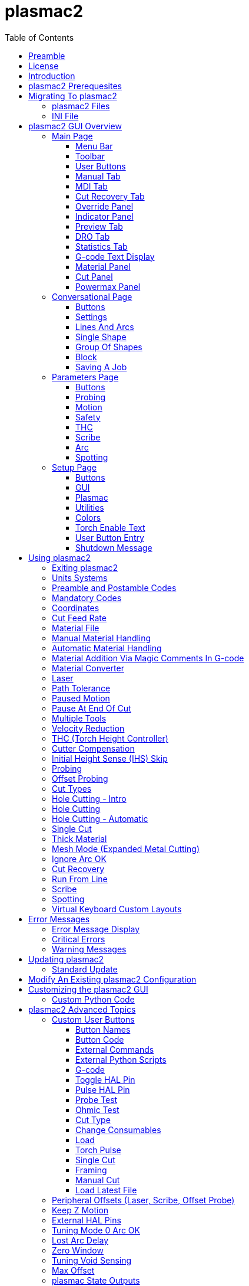 :lang: en
:toc:
:toclevels: 4

[[cha:qtplasmac]]
= plasmac2

// Custom lang highlight
// must come after the doc title, to work around a bug in asciidoc 8.6.6
:ini: {basebackend@docbook:'':ini}
:hal: {basebackend@docbook:'':hal}
:ngc: {basebackend@docbook:'':ngc}

== Preamble
Except where noted, this guide assumes the user is using the latest version of plasmac2.
Version history can be seen by visiting this https://htmlpreview.github.io/?https://github.com/LinuxCNC/linuxcnc/blob/master/configs/sim/axis/plasma/plasmac2/versions.html[link] which will show the latest available version.
The installed plasmac2 version is displayed in the title bar.
See <<plasmac2:update,Update plasmac2>> for information on updating plasmac2.

== License
plasmac2 and all of its related software are released under GPLv2.

== Introduction
plasmac2 is a GUI extension to AXIS for plasma cutting which utilises the https://linuxcnc.org/docs/devel/html/man/man9/plasmac.9.html[plasmac component] for controlling a plasma table from LinuxCNC master branch (v2.10) or later using the Debian Buster or similar distribution.

The plasmac2 GUI supports up to nine axes.

The plasmac2 GUI will run on any hardware that is supported by LinuxCNC master branch (v2.10) or later provided there are enough hardware I/O pins to fulfill the requirements of a plasma configuration.

There are two available formats:

[[plasmac2:formats]]
* landscape with a minimum resolution of 720 x 644
* portrait with a minimum resolution of 798 x 456

Minimum resolution is obtained by using a font size of 7, the font size is adjustable from 7 through 20.

.Landscape (Font: 10, Resolution: 983 x 562)
image::images/plasmac2_landscape.png[width=800,align="center"]

.Portrait (Font: 10, Resolution: 664 x 880)
image::images/plasmac2_portrait.png[width=600,align="center"]

== plasmac2 Prerequesites
Installing plasmac2 is a bit convoluted due to there currently being no way to directly install it via the standard LinuxCNC configuration wizards.
At this time it is necessary to have a working copy of QtPlasmaC and then migrate that to plasmac2 via the plasmac2 migration tool.
Installation Instructions for http://linuxcnc.org/docs/devel/html/plasma/qtplasmac.html#_installing_linuxcnc[installing LinuxCNC] and http://linuxcnc.org/docs/devel/html/plasma/qtplasmac.html#_creating_a_qtplasmac_configuration[installing QtPlasmac] are avaialable in the online http://linuxcnc.org/docs/devel/html/plasma/qtplasmac.html[QtPlasmaC User Manual].

plasmac2 has the same http://linuxcnc.org/docs/devel/html/plasma/qtplasmac.html#plasma:modes[Operating Modes], http://linuxcnc.org/docs/devel/html/plasma/qtplasmac.html#_available_i_os[Available I/Os], and http://linuxcnc.org/docs/devel/html/plasma/qtplasmac.html#plasma:z-settings[Recommended Z Axis Settings] as QtPlasmac.

- The current LinuxCNC version must be master branch (v2.10) or later.
- A working QtPlasmaC configuration must be installed.
- The http://linuxcnc.org/docs/devel/html/plasma/qtplasmac.html#plasma:initial-setup[Initial Setup] procedure for QtPlasmaC must be completed.


== Migrating To plasmac2
To begin a migration, call the migrator from a terminal by using one of the following commands depending on the LinuxCNC installation type:

.*_Package installation_*
----
python3 /usr/share/doc/linuxcnc/examples/sample-configs/sim/axis/plasmac2/plasmac2/migrate.py
----

*_Run-In-Place installation_*
----
python3 ~/linuxcnc-dev/configs/sim/axis/plasmac2/plasmac2/migrate.py
----

Click *Migrate* then select the INI file of the config you wish to migrate.
You will then be prompted for the directory name of the new config which will be the original QtPlasmaC directory name appended with '_plasmac2'.
If you change the new directory name to the same as the original QtPlasmaC config then the QtPlasmaC directory will be renamed with '_qtplasmac' appended.

It is possible that some HAL commands may be incompatible with plasma2, if this is the case then a notificatiuon will be shown listing any incompatibilities.

[NOTE]
The correct file link above may be copied from the plasmac2 menu `Help` -> `Migration` or directly from above.

=== plasmac2 Files
After a successful plasmac2 installation, the following files are created in the configuration directory:

.Files
[cols="1,3"]
|===
|*Filename* |*Function*
|_<machine_name>.ini_   |Configuration file for the machine.
|_<machine_name>.hal_   |HAL for the machine.
|_<machine_name>.prefs_ |Configuration file for plasmac2 specific parameters and preferences.
|_custom.hal_           |HAL file for user customization.
|_custom_postgui.hal_   |HAL file for user customization which is run after the GUI has initialized.
|_shutdown.hal_         |HAL file which is run during the shutdown sequence.
|_tool.tbl_             |Tool table used to store offset information for additional tools (scribe, etc.) used by the plasmac2 configuration.
|_plasmac2_             |Link to the directory containing common qtplasmac support files.
|_user_commands.py_     |Users custom python code, run once at startup.
|_user_hal.py_          |Users custom hal pins, run once at startup.
|_user_periodic.py_     |Users custom python code, run every period (default = 100mS).
|===

[NOTE]
_<machine_name>_ is whatever name the user entered into the "Machine Name" field of the configuration wizard program. +
 +
Custom commands are allowed in `custom.hal` and the `custom_postgui.hal` files as they are not overwritten during updates. +

After running a new configuration for the first time the following file will be created in the configuration directory:

.File
[cols="1,2"]
|===
|*Filename*                    |*Function*
|_<machine_name>_material.cfg_ |File for storing the material settings from the  |Material frame of the <<plasmac2:main-page, Main Page>>.
|===

[NOTE]
All the above files are plain text and may be edited with any text editor.

=== INI File
plasmac2 has some specific _<machine_name>_.ini file variables in the following sections:

[[plasmac2:rs274]]
[source,{ini}]
----
[RS274NGC]
RS274NGC_STARTUP_CODE = G21 G40 G49 G80 G90 G92.1 G94 G97 M52P1
SUBROUTINE_PATH       = ./:../../nc_files
USER_M_PATH           = ./:../../nc_files

[FILTER]
PROGRAM_EXTENSION     = .ngc,.nc,.tap G-code File (*.ngc, *.nc, *.tap)
ngc                   = qtplasmac_gcode
nc                    = qtplasmac_gcode
tap                   = qtplasmac_gcode

[HAL]
HALUI                 = halui
HALFILE               = <machine_name>.hal
HALFILE               = plasmac.tcl
HALFILE               = custom.hal
POSTGUI_HALFILE       = postgui_call_list.hal
SHUTDOWN              = shutdown.hal

[DISPLAY]
DISPLAY               = axis

[TRAJ]
SPINDLES              = 3

[AXIS_X]
MAX_VELOCITY          = double the value in the corresponding joint
MAX_ACCELERATION      = double the value in the corresponding joint
OFFSET_AV_RATIO       = 0.5

[AXIS_Y]
MAX_VELOCITY          = double the value in the corresponding joint
MAX_ACCELERATION      = double the value in the corresponding joint
OFFSET_AV_RATIO       = 0.5

[AXIS_Z]
MIN_LIMIT             = just below the top of the table's slats
MAX_VELOCITY          = double the value in the corresponding joint
MAX_ACCELERATION      = double the value in the corresponding joint
OFFSET_AV_RATIO       = 0.5
----

[NOTE]
For imperial configs replace G21 above with G20. +
All the above paths show the minimum requirements. +
See <<plasmac2:path-tolerance,Path Tolerance>> For _RS274NGC_STARTUP_CODE_ information related to G64. +
plasmac2 uses the LinuxCNC <<cha:external-offsets,External Axis Offsets>> feature for all Z axis motion, and for moving the X and/or Y axis for a consumable change while paused. +

== plasmac2 GUI Overview
The following sections will give a general overview of the plasmac2 layout and the available functions.

[[plasmac2:main-page]]
=== Main Page
.Main Page - landscape mode
image::images/plasmac2_landscape.png[width=800,align="center"]

Some functions/features are used only for particular modes and are not displayed if they are not required by the chosen plasmac2 mode.

==== Menu Bar
Some menu items might be grayed out depending on how the INI file is configured.

.File Menu
[cols="3,17"]
|===
|*Name*              |*Description*
|_Open_              |Open a standard dialog box to open a G-code file to load.
|_Recent Files_      |Display a list of recently opened files.
|_Edit_              |Open the current G-code file for editing if there is an editor configured in the INI file.
|_Reload_            |Reload the current G-code file. +
                      If you edited it you must reload it for the changes to take affect. +
                      If you stop a file and want to start from the beginning then reload the file.
|_Save G-code as_    |Save the current file with a new name.
|_Properties_        |Display the properties of the loaded G-code file.
|_Edit tool table_   |Open the tool table for editing if there is an editor configured in the INI file.
|_Reload tool table_ |After editing the tool table you must reload it.
|_Ladder editor_     |Open ClassicLadder for editing if it has been loaded.
|_Quit_              |Terminate the current LinuxCNC session.
|===

.Machine Menu
[cols="4,16"]
|===
|*Name*                        |*Description*
|_Toggle Emergency Stop_       |Change the state of the Emergency Stop.
|_Toggle Machine Power_        |Change the state of the Machine Power if the Emergency Stop is not on.
|_Run Program_                 |Run the currently loaded program from the beginning.
|_Run From Selected Line_      |Select the line you want to start from first.
|_Step_                        |Single step through a program.
|_Pause_                       |Pause a program.
|_Resume_                      |Resume running from a pause.
|_Stop_                        |Stop a running program.
|_Stop at M1_                  |If an M1 is reached, and this is checked, program execution will stop on the M1 lin.
|_Skip lines with "/"_         |If a line begins with / and this is checked, the line will be skipped.
|_Clear MDI history_           |Clears the MDI history window.
|_Copy from MDI history_       |Copies the MDI history to the clipboard
|_Paste to MDI history_        |Paste from the clipboard to the MDI history window
|_Calibration_                 |Starts the Calibration assistant (emccalib.tcl).
|_Show HAL Configuration_      |Opens the HAL Configuration window where you can monitor HAL Components, Pins, Parameters, Signals, Functions, and Threads.
|_HAL Meter_                   |Opens a window where you can monitor a single HAL Pin, Signal, or Parameter.
|_HAL Scope_                   |Opens a virtual oscilloscope that allows plotting HAL values vs. time.
|_Show LinuxCNC Status_        |Opens a window showing LinuxCNC's status.
|_Set Debug Level_             |Opens a window where debug levels can be viewed and some can be set.
|_Homing_                      |Home one or all axes.
|_Unhoming_                    |Unhome one or all axes.
|_Zero Coordinate System_      |Set all offsets to zero in the coordinate system chosen.
|_Tool touch off to workpiece_ |Touch off relative to the current workpiece. +
                                See G10 L10 in the G-code chapter.
|_Tool touch off to fixture_   |Touch off relative to the ninth (G59.3) coordinate system. +
                                See G10 L11 in the G-code chapter.
|===

.View Menu
[cols="4,16"]
|===
|*Name*                      |*Description*
| _Large Preview_            |Show the graphical preview as large as possible
|_Top View_                  |Top View (or Z view) displays the G-code looking along the Z axis from positive to negative.
|_Rotated Top View_          |Rotated Top View (or rotated Z view) also displays the G-code looking along the Z axis from positive to negative
|_Side View_                 |Side View (or X view) displays the G-code looking along the X axis from positive to negative.
|_Front View_                |Front View (or Y view) displays the G-code looking along the Y axis from negative to positive.
|_Perspective View_          |Perspective View (or P view) displays the G-code looking at the part from an adjustable point of view, defaulting to X+, Y-, Z+.
|_Show Program_              |The preview display of the loaded G-code program can be entirely disabled if desired.
|_Show Program Rapids_       |The display of rapid moves (G0) in cyan can be disabled if desired.
|_Alpha-blend Program_       |Make the preview of complex programs easier to see, but may cause the preview to display more slowly.
|_Show Live Plot_            |The highlighting of the feedrate paths (G1,G2,G3) as the tool moves can be disabled if desired.
|_Show Tool_                 |The display of the tool cone/cylinder can be disabled if desired.
|_Show Extents_              |The display of the extents (maximum travel in each axis direction) of the loaded G-code program can be disabled if desired.
|_Show Offsets_              |The offset origin (or fixture zero) display can be disabled if desired.
|_Show Machine Limits_       |The machine's maximum travel limits for each axis can be disabled if desired.
|_Show Velocity_             |Displaying of velocity can be disabled if desired.
|_Show Distance to Go_       |Distance to Go display can be disabled if desired.
|_Coordinates in large font_ |Display in large font in the toolpath view.
|_Clear Live Plot_           |The previously highlighted paths can be cleared.
|_Show Commanded Position_   |This is the position that LinuxCNC will try to go to.
|_Show Actual Position_      |The measured position as read back from the system's encoders or simulated by step generators.
|_Show Machine Position_     |This is the position in unoffset coordinates, as established by Homing.
|_Show Relative Position_    |This is the Machine Position modified by G5x, G92, and G43 offsets.
|===

.Conversational Menu
[cols="4,16"]
|===
|*Name*           |*Description*
|_Conversational_ |Show the <<plasmac2:conversational-page,Conversational Page>>
|===

.Parameters Menu
[cols="4,16"]
|===
|*Name*       |*Description*
|_Parameters_ |Show the <<plasmac2:parameters-page,Parameters Page>>
|===

.Setup Menu
[cols="4,16"]
|===
|*Name*  |*Description*
|_Setup_ |Show the <<plasmac2:setup-page,Setup Page>>
|===

.Help Menu
[cols="4,16"]
|===
|*Name*               |*Description*
|_About AXIS_         |Copyright noticese
|_Migration_          |How to migrate to plasmac2
|_Keyboard Shortcuts_ |Shows keyboard shortcuts if enable
|_Keypad Shortcuts_   |Shows keypad shortcuts if enable
|===

==== Toolbar
.Main Toolbar
[cols="4,16"]
|===
|*Name*      |*Description*
|_Estop_     |Reset and/or set Estop depending on the HAL configuration.
|_Power_     |Turn the GUI on/off.
|_Open_      |Open a file dialog to load a G-code file.
|_Reload_    |Reload the current G-code file.
|_Start_     |Start the cycle for any loaded G-code file.
|_Step_      |Single step the cycle for any loaded G-code file.
|_Pause_     |Pause/resume the cycle for any loaded G-code file.
|_Stop_      |Stop any actively running or paused cycle, this includes: +
              G-code Programs. +
              Torch pulse if the pulse was started during `Pause` mode. This will also cancel the paused G-code program. +
              Probe Test. +
              Framing. +
              Manual Cut.
|_Skip_      |Toggle the `skip line` G-code command.
|_Opt Pause_ |Toggle the `optional pause` G-code command.
|===

[[plasmac2:preview-toolbar]]
.Preview Toolbar
[cols="4,16"]
|===
|*Name*  |*Description*
|_Broom_ |Clear the live plot.
|_Z_     |Change the graphical G-code preview to a top down view. +
          This view is selected automatically when a progrm is loaded.
|_P_     |Change the graphical G-code preview to an isometric view.
|_T_     |Change the graphical G-code preview to a top down full table view.
|_-_     |Zoom out the graphical G-code preview.
|_+_     |Zoom in the graphical G-code preview.
|_Cone_  |Switch the graphical G-code preview between drag and rotate.
|===

[[plasmac2:material-toolbar]]
.Material Toolbar
[cols="4,16"]
|===
|*Name*   |*Description*
|_Save_   |Save the current material set to the __<machine_name>___material.cfg file.
|_Reload_ |Reload the material set from the __<machine_name>___material.cfg file.
|_+_      |Add a new material to the material file. +
           The user will be prompted for a material number and a material name, all other parameters will be read from the currently selected material. +
           Once entered, plasmac2 will reload the material file and display the new material. +
           The Cut Parameters for the new material will then need to be adjusted and saved.
|_-_      |Delete the selected material. +
           After pressing *-*, the user will be prompted to confirm the deletion. +
           After deletion, the material file will be reloaded and the drop down list will display the default material.
|===

==== User Buttons
The Button Panel contains buttons useful for the operation of the machine.

The *Torch Enable* button is permanent, all other buttons are user programmable from the <<plasmac2:setup-page,Setup Page>>
and saved in the _<machine_name>_.prefs file.

See <<plasmac2:user-buttons,custom user buttons>> for detailed information on custom user buttons.

[[plasmac2:manual-tab]]
==== Manual Tab
The Manual Tab contains buttons and indicators useful for the operation of the machine.


.Joint Panel
The joint buttons allow individual selection of the joints. These are only displayed if the machine is not homed.

.Axis Panel
The axis buttons allow individual selection of the axes. These are only displayed if the machine is homed.

.Jog Panel
[cols="4,16"]
|===
|*Name*      |*Description*
|_-_         |Jog in the negative direction.
|_+_         |Jog in the positive direction.
|_Drop Down_ |Select the jog distance from `Continuous` through values set in the _<machine_name>_.ini file.
|===

.THC Height Override Panel
[cols="4,16"]
|===
|*Name*  |*Description*
|_+_     |Raise the torch height.
|_-_     |Lower the torch height.
|_Reset_ |Return any voltage override to 0.00.
|===

[NOTE]
The height distance changed will be `Height Per Volt` * `THC Threshold`.

.Arc Voltage Panel
[cols="4,16"]
|===
|*Name*          |*Description*
|_THC Enable_    |Toggle between enabling and disabling THC.
|_Velocity Lock_ |Toggle between enabling and disabling velocity lock (corner lock).
|_Void Lock_     |Toggle between enabling and disabling void lock (kerf crossing).
|===

==== MDI Tab
The MDI Tab allows manually entry of a G-code command when the machine is on and not running any other command.

.MDI Panel
[cols="4,16"]
|===
|*Name*        |*Description*
|_History_     |Shows MDI commands that have been entered previously.
|_MDI Command_ |Enter a G-code command.
|_Go_          |Execute the G-code in the entry.
|===

==== Cut Recovery Tab
The `Cut Recovery` Tab provides controls for recovering from issue that caused a cut to be paused.

.Speed Panel
[cols="4,16"]
|===
|*Name*   |*Description*
|_Rev_    |Move the machine in reverse along the programmed path until it reaches the previous M3 command.
|_Fwd_    |Move the machine forward along the programmed path until program's end.
|_Slider_ |Vary the velocity of the Rev and Fwd motion and displays this velocity in machine units per minute.
|_Laser_  |Enable the laser (if fitted) to allow more precise positioning.
|_Cancel_ |Cancel any Cut Recovery movement that was made, and return the torch to the position at which the Cut Recovery movement was initiated. +
           Note that if Fwd or Rev were used to move the torch, Cancel will not return to the position of the torch when the pause occurred.
|===

.Leadins Panel
[cols="4,16"]
|===
|*Name*               |*Description*
|_Directional Arrows_ |Move the torch in the direction indicated by a distance of one kerf width per press.
|_Value_              |The kerf width of the currently selected material.
|===

[NOTE]
Whenever a G-code program is paused this tab will be shown in lieu of the 'Manual' and 'MDI' tabs. +
Please see <<plasmac2:cut-recovery,Cut Recovery>> for a detailed description of the `Cut Recovery` functionality.

==== Override Panel
.Override Panel
[cols="4,16"]
|===
|*Name*      |*Description*
|_Feed Ovr_  |Override the feed rate for all feed moves to a percentage of the inital value. +
|_Rapid Ovr_ |Override the feed rate for all rapid moves to a percentage of the inital value. +
|_Jog Speed_ |Set the jog feed rate in machine units per minute. +
|===

[[plasmac2:indicator-panel]]
==== Indicator Panel
.Indicator Panel
[cols="4,16"]
|===
|*Name*        |*Description*
|_Arc OK_      |The Arc OK signal.
|_Torch On_    |The Torch On output
|_Break_       |The torch breakaway sensor.
|_THC Enabled_ |THC is enabled.
|_THC Active_  |THC is actively controlling the Z axis.
|_Ohmic_       |The ohmic probe has sensed the material.
|_Float_       |The float switch is activated.
|_Up_          |THC is commanding the Z axis to raise.
|_Down_        |THC is commanding the Z axis to lower.
|_Vel Lock_    |Velocity lock is active.
|_Void Lock_   |Void lock is active.
|===

==== Preview Tab
The plasmac2 preview tab has the ability to be switched between different views and displays, as well as zooming in and out.

Button functions are described in the <<plasmac2:preview-toolbar, Preview Menu>>

When plasmac2 is first started, the 'T' view will be displayed.

When a G-code file is loaded, the display will change to the 'Z' view.

Pressing either *Z*, *T*, or *P* will change the display to the newly selected view.

.Coordinate Display
In the upper-left corner of the program display is the coordinate position display for each joint/axis.
If the INI file variable 'kinstype=BOTH' is present then joints will be displayed if the machine is not homed otherwise axes will be displayed.
To the left of the number a homed symbol `H` is shown if the axis has been homed.

A limit symbol shown on the left side of the coordinate position number/letter if the axis is on one of its limit switches.

To properly interpret the coordinate position numbers, refer to the Position: indicator in the status bar.
If the position is Machine Actual, then the displayed number is in the machine coordinate system.
If it is Relative Actual, then the displayed number is in the offset coordinate system.
When the coordinates displayed are relative and an offset has been set, the display will include a cyan machine origin  cyan machine origin marker.

If the position is 'Commanded', then the exact coordinate given in a G-code command is displayed.
If it is 'Actual', then it is the position the machine has actually moved to.
These values can be different from 'Commanded' position due to following error, dead band, encoder resolution, or step size.

.Preview Plot
When a file is loaded, a preview of it is shown in the display area.
Fast moves (such as those produced by the 'G0' command) are shown as cyan lines.
Moves at a feed rate (such as those produced by the 'G1' command) are shown as solid white lines.
Dwells (such as those produced by the 'G4' command) are shown as small pink X marks.

'G0' (Rapid) moves prior to a feed move will not show on the preview plot.
Rapid moves after a 'T<n>' (Tool Change) will not show on the preview until after the first feed move. To turn either of these features off program a 'G1' without any moves prior to the 'G0' moves.

.Program Extents
The extents of the program in each axis are shown. At the ends, the least and greatest coordinate values are indicated.
In the middle, the difference between the coordinates is shown.

When some coordinates exceed the soft limits in the INI file, the relevant dimension is shown in a different color and enclosed by a box.

.Soft Limits
Figure 2. Soft Limits
Tool Cone
When no tool is loaded, the location of the tip of the tool is indicated by the tool cone.
The tool cone does not provide guidance on the form, length, or radius of the tool.

When a tool is loaded (for instance, with the MDI command 'T1 M6' ), the cone changes to a cylinder which shows the diameter of the tool given in the tool table file.

.Backplot
When the machine moves, it leaves a trail called the backplot.
The color of the line indicates the type of motion: Yellow for jogs, faint green for rapid movements, red for straight moves at a feed rate, and magenta for circular moves at a feed rate.

.Grid
AXIS can optionally display a grid when in orthogonal views. Enable or disable the grid using the Grid menu under View.
When enabled, the grid is shown in the top and rotated top views; when coordinate system is not rotated, the grid is shown in the front and side views as well.
The presets in the Grid menu are controlled by the INI file item '[DISPLAY]GRIDS'.
If unspecified, the default is 10mm 20mm 50mm 100mm 1in 2in 5in 10in.

[WARNING]
Specifying a very small grid may decrease performance.

.Interacting
By left-clicking on a portion of the preview plot, the line will be highlighted in both the graphical and text displays.
By left-clicking on an empty area, the highlighting will be removed.

If a line is selected and the right button clicked then a <<plasmac2:run-from-line,Run From Line>> action is available

By dragging with the left mouse button pressed, the preview plot will be shifted (panned).

By dragging with shift and the left mouse button pressed, or by dragging with the mouse wheel pressed, the preview plot will be rotated.
When a line is highlighted, the center of rotation is the center of the line.
Otherwise, the center of rotation is the center of the entire program.

By rotating the mouse wheel, or by dragging with the right mouse button pressed, or by dragging with control and the left mouse button pressed, the preview plot will be zoomed in or out.

By clicking one of the Preset View icons, or by pressing V, several preset views may be selected.

==== DRO Tab
The 'DRO' tab displays all axes coordinates as well as all current offsets.

[[plasmac2:statistics-tab]]
==== Statistics Tab
The Statistics tab provides statistics to allow for the tracking of consumable wear and job run times.

These statistics are shown for the current job as well as the running total.

Previous job statistics are reset once the next program is run.

The running total values may be reset individually by clicking the corresponding *Reset* button.

==== G-code Text Display
By left-clicking a line of the program, the line will be highlighted in both the graphical and text displays.

If a line is selected and the right button clicked then a <<plasmac2:run-from-line,Run From Line>> action is available

When the program is running, the line currently being executed is highlighted.
If no line has been selected by the user, the text display will automatically scroll to show the current line.

[[plasmac2:material]]
==== Material Panel
.Material Panel
[cols="4,16"]
|===
|*Name*          |*Description*
|_Material_      |The top drop down menu is used to manually select the current material cut parameters. +
                  If there are no materials in the material file then only the default material will be displayed.
|_Kerf Width_    |Set the kerf width for the currently selected material.
                  Refer to the http://linuxcnc.org/docs/devel/html/plasma/qtplasmac.html#plasma:initial-setup[Heights Diagram] diagram for a visual representation.
|_Pierce Height_ |Set the pierce height for the currently selected material.
                  Refer to the http://linuxcnc.org/docs/devel/html/plasma/qtplasmac.html#plasma:initial-setup[Heights Diagram] diagram for a visual representation.
|_Pierce Delay_  |Set the pierce delay (in seconds) for the currently selected material.
|_Cut Height_    |Set the cut height for the currently selected material.
                  Refer to the http://linuxcnc.org/docs/devel/html/plasma/qtplasmac.html#plasma:initial-setup[Heights Diagram] diagram for a visual representation.
|_Feed Rate_     |Set the `Cut Feed Rate` for the currently selected material.
|_Cut Amps_      |Set the cut amperage for the currently selected material. +
                  This is a visual indicator to the operator only, unless PowerMax communications are being used.
|_Cut Volts_     |Set the cut voltage for the currently selected material.
|_P-Jump Height_ |Expressed as a percentage of `Pierce Height`, this sets the Puddle Jump height for the currently selected material. +
                  Typically used for thicker materials, Puddle Jump allows the torch to have an intermediate step between `Pierce Height` and `Cut Height`. +
                  If set, the torch will proceed from `Pierce Height` to `P-Jump Height` for a period of time (`P-Jump Delay`) before proceeding to `Cut Height` to effectively "jump" over the molten puddle. Refer to the http://linuxcnc.org/docs/devel/html/plasma/qtplasmac.html#plasma:initial-setup[Heights Diagram] diagram for a visual representation.
|_P-Jump Delay_  |Set the amount of time (in seconds) the torch will stay at the `P-Jump Height` before proceeding to `Cut Height`.
|_Pause At End_  |Set the amount of time (in seconds) the torch will stay on at the end of the cut before proceeding with the M5 command to turn off and raise the torch.
                  For more information see <<plasmac2:pause-at-end,Pause At End Of Cut>>.
|_Cut Mode_      |Set the cut mode for the currently selected material. +
                  This setting is only valid if PowerMax communications are being used. +
                  1 = Normal +
                  2 = CPA (Constant Pilot Arc) +
                  3 = Gouge/Mark
|_Gas Pressure_  |Set the gas pressure for the currently selected material. +
                  This setting is only valid if PowerMax communications are being used. +
                  0 = Use the PowerMax's automatic pressure mode.
|===

[NOTE]
See the <<plasmac2:thick-materials,thick materials>> section for more information on puddle jump. +
See <<plasmac2:material-toolbar,Material Toolbar>> for a description of the button functions.

==== Cut Panel
.Cut Panel
[cols="4,16"]
|===
|*Name*               |*Description*
|_Use Auto Volts_     |Enable or disable <<plasmac2:thc,Auto Volts>>.
|_Ohmic Probe Enable_ |Enable or disable the ohmic probe input.
|_Mesh Mode_          |Enable or disable <<plasmac2:mesh-mode,Mesh Mode>> for the cutting of expanded metal. +
                       This check box may be enabled or disabled at any time during normal cutting.
|_Ignore Arc OK_      |Determine if plasmac2 ignores the Arc OK signal.
|===

==== Powermax Panel
.Powermax Panel
[cols="4,16"]
|===
|*Name*    |*Description*
|_State_   |Display the current state of the comms interface.
|_Message_ |Display the current comms message.
|===

[NOTE]
The 'Powermax Panel' is only displayed if a PowerMax comms port is specified in the preferences file.

[[plasmac2:conversational-page]]
=== Conversational Page
.Conversational Page - landscape mode
image::images/plasmac2_conversational.png[width=800,align="center"]

The <<plasmac2:conversational-page,Conversational Page>> enables the user to quickly program various simple shapes for quick cutting without the need for CAM software.

The 'Conversational Shape Library' consists of several basic shapes and functions to assist the user with generating quick G-code at the machine to cut simple shapes quickly.

[NOTE]
The Conversational Library is not meant to be a CAD/CAM replacement as there are limitations to what can be achieved. +

The following rules will apply to conversational shapes.

- All distances are in machine units relative to the current User Coordinate System and all angles are in degrees.
- A 'small hole' is a circle that is smaller than the `SMALL HOLES DIAMETER` specified in the <<plasmac2:conversational-page,Conversational Page>> `SETTINGS`.
- Holes in a 'Bolt Circle' shape will also abide by the above rules.
- Blank entries in the shape input boxes will use the current setting at the time the G-code was generated.
* For example, if `X start` was left blank then the current X axis position would be used.
- All leadins and leadouts are arcs except for `Circle` and `Star`:
- If a `Circle` is external then any leadin or leadout will be an arc.
- If a `Circle` is internal and a `small hole` then any leadin will be perpendicular and there will be no lead out.
- If a `Circle` is internal and not a `small hole` then any leadin and leadout will be an arc.
- If a `Circle` leadin has a length greater than half the radius then the leadin will revert to perpendicular and there will be no leadout.
- If a `Circle` leadout has a length greater than half the radius then there will be no leadout.
- A `Star` leadin is at the same angle as the first cut and the leadout is at the same angle as the last cut.
- The cut order will occur in the same order as the shape was built.

Pressing *Return* on the keyboard while editing parameters will automatically show the preview of the shape if there are enough parameters entered to create the shape.
Clicking any of the available check boxes will do the same.

If there is a G-code file loaded in LinuxCNC (plasmac2) when the <<plasmac2:conversational-page,Conversational Page>> is selected,
that code will be imported into the conversational as the first shape of the job.
If this code is not required then it can be removed by pressing the *NEW* button.

If *NEW* is pressed to remove an added shape that is unsaved or unsent then a warning dialog will be displayed.

==== Buttons
Some buttons will be hidden or disabled depending on the current state of the conversational function.

.Buttons
[cols="4,16"]
|===
|*Name*               |*Description*
|_Material Drop Down_ |Select the desired material for cutting.
|_NEW_                |Remove the current G-code file and load a blank G-code file.
|_SAVE_               |Open a dialog box allowing the current shape to be saved as a G-code file.
|_SETTINGS_           |Allow the changing of the global settings.
|_SEND_               |Load the current shape into LinuxCNC (plasmac2). +
                       If the last edit was not added then it will be discarded.
|_PREVIEW_            |Display a preview of the current shape provided the required information is present.
|_CONTINUE_           |Allows another segment to be added to the current segment/segments. +
                       This button is used for lines and arcs only. 
|_ADD_                |Store the current shape into the current job.
|_UNDO_               |Revert to the previously stored state.
|_Reload_             |Reload the original G-code file or a blank file if none was loaded.
|===

==== Settings
.Settings
image::images/plasmac2_conv_settings.png[width=400,align="center"]

Global settings for the shape library can be set by pressing the *SETTINGS* button in the <<plasmac2:conversational-page,Conversational Page>>.
This will display all of the available settings parameters that are used for G-code program creation.

.Settings
[cols="4,16"]
|===
|*Name*                 |*Description*
|_PREAMBLE_             |G-code commands to run before the conversational shape.
|_POSTAMBLE_            |G-code commands to run after the conversational shape.
|_LEADIN_               |Set the length of the leadin.
|_LEADOUT_              |Set the length of the leadout.
|_SMALL HOLES DIAMETER_ |Holes with a diameter less than this will be `small holes`
|_SMALL HOLES SPEED_    |Set the percentage of the current `Cut Feed Rate` to use for `small holes`
|_START_                |Set the default origin coordinate for the shape, either *CENTER* or *BOTTOM LEFT*.
|===

[NOTE]
Preamble and Postamble may be entered as a string of G-Codes and M-Codes separate by spaces. +
To have each code on an individual line then separate the codes with '\n'.

Pressing the *SAVE* button will save all the settings as displayed.

Pressing the *RELOAD* button will discard any changed but unsaved settings.

Pressing the *EXIT* button will close the setting panel and return to the previous shape.

==== Lines And Arcs
.Lines and Arcs
image::images/plasmac2_conv_line.png[width=100,align="center"]

Lines and arcs have an additional option in that they may be strung together to create a complex shape.

There are two line types and three arc types available:

. `Line` given a start point and an end point.
. `Line` given a start point, length, and angle.
. `Arc` given a start point, way point, and end point.
. `Arc` given a start point, end point, and radius.
. `Arc` given a start point, length, angle, and radius.

To use lines and arcs:

. Press the *Lines and Arcs* button.
. Select the type of line or arc to create.
. Choose the material from the Material drop down. +
  If no material is chosen, the default material (00000) will be used.
. Enter the desired parameters.
. Press *PREVIEW* to see the shape.
. If satisfied with the shape press *CONTINUE*.
. Change the line or arc type if needed and continue this procedure until the shape is complete.
. Press *SEND* to send the G-code file to LinuxCNC (plasmac2) for cutting.

If the user wishes to create a closed shape, they will need to create any required leadin as the first segment of the shape. If a leadout is required it will need to be the last segment of the shape.

[NOTE]
At this stage there is no automatic option for a leadin/leadout creation if the shape is closed.

==== Single Shape
The following shapes are available for creation:

.Single Shapes
image::images/plasmac2_conv_shapes.png[width=400,align="center"]

To create a shape:

. Select the corresponding icon for the shape to create.
  The available parameters will be displayed.
. Choose the material from the Material drop down.
  If no material is chosen, the default material (00000) will be used.
. Enter the appropriate values and press *PREVIEW* to display the shape.
. If the shape is not correct, edit the values and press *PREVIEW* and the new shape will be displayed. Repeat until satisfied with the shape.
. Press *ADD* to add the shape to the G-code file.
. Press *SEND* to send the G-code file to LinuxCNC (plasmac2) for cutting.

For *Circle*, the *OVERCUT* button will become valid when a 'CUT TYPE' of *INTERNAL* is selected
and the value entered in the `DIAMETER` field is less than the `SMALL HOLES DIAMETER` parameter in the <<plasmac2:conversational-page,Conversational Page>> *SETTINGS* section.

For *Bolt Circle* the *OVERCUT* button will become valid if the value entered in the `HOLE DIA` field is less than the `SMALL HOLES DIAMETER` parameter in the <<plasmac2:conversational-page,Conversational Page>> *SETTINGS* section.

For the following shapes, `KERF OFFSET` will become active once a `LEAD IN` is specified:

. Triangle
. Rectangle
. Polygon
. Slot
. Star
. Gusset

==== Group Of Shapes
Multiple shapes can be added together to create a complex group.

The cut order of the group is determined by the order in which the individual shapes are added to the group.

Once a shape is added to the group it cannot be edited or removed.

Groups cannot have shapes removed, only added to.

To create a group of shapes:

. Create the first shape as in `Single Shape`.
. Press *ADD* and the shape will be added to the group.
. If the user wishes to add another version of the same shape then edit the required parameters and press *ADD* when satisfied with the shape.
. If the user wishes to add a different shape, select that shape and create it as in `Single Shape`.
. Repeat until all the required shapes to complete the group have been added.
. Press *SEND* to send the G-code file to LinuxCNC (plasmac2) for cutting.

==== Block
.Block
image::images/plasmac2_conv_block.png[width=100,align="center"]

The `Conversational Block` feature allows block operations to be performed on the current shape or group of shapes displayed in the <<plasmac2:conversational-page,Conversational Page>>.
This can include a G-code file not created using the `Conversational Shape Library` that has been previously loaded from the <<plasmac2:main-page,Main Page>>.

A previously saved Block G-code file may also be loaded from the <<plasmac2:main-page,Main Page>> and then have any of its operations edited using the `Conversational Block` feature.

Block operations:

- Rotate
- Scale
- Array
- Mirror
- Flip

To create a block:

. Create a shape, a group, or use a previously loaded G-code file.
. Click the *Block* icon to open the Block tab.
. Enter the appropriate values in the Block tab and press *PREVIEW* to display the resulting changes.
. If the result is not correct, edit the values and press *PREVIEW* and the new result will be shown. Repeat until satisfied with the result.
. Press *ADD* to complete the procedure.
. Press *SEND* to send the G-code file to LinuxCNC (plasmac2) for cutting, or *SAVE* to save the G-code file.

.Block
[cols="5,15"]
|===
|*Name*           |*Description*
|_COLUMNS NUMBER_ |Specify the number of columns.
|_COLUMNS OFFSET_ |Specify the column offset distance.
|_ROWS NUMBER_    |Specify the number of rows.
|_ROWS OFFSET_    |Specify the row offset distance.
|_X ORIGIN_       |offset the result from the X axis origin coordinates.
|_Y ORIGIN_       |offset the result from the Y axis origin coordinates.
|_PATTERN ANGLE_  |rotate the entire result.
|_SHAPE SCALE_    |scale the original shape.
|_SHAPE ROTATION_ |rotate the original shape.
|_SHAPE MIRROR_   |mirror the shape about its X coordinates.
|_SHAPE FLIP_     |flip the shape about its Y coordinates.
|===

If the result is an array of shapes then the cut order of the result is from the left column to the right column, starting at the bottom row and ending at the top row.

==== Saving A Job
The current job displayed in the Preview Panel may be saved at any time by using the bottom *SAVE* button.
If the G-code has been sent to LinuxCNC (plasmac2) and the user has left the <<plasmac2:conversational-page,Conversational Page>>, the user may still save the G-code file from the GUI.

[[plasmac2:parameters-page]]
=== Parameters Page
.Parameters Page - landscape mode
image::images/plasmac2_parameters.png[width=800,align="center"]

Some functions/features are only used for particular modes and are not displayed if they are not required by the chosen plasmac2 mode.

This page is used to display configuration parameters that are modified infrequently.

==== Buttons
.Buttons
[cols="4,16"]
|===
|*Name*     |*Description*
|_Save All_ |Save the currently displayed parameters to the _<machine_name>_.prefs file.
|_Reload_   |Reload all the parameters from the _<machine_name>_.prefs file.
|_Close_    |Close the <<plasmac2:parameters-page,Parameters Page>> page and return to the <<plasmac2:main-page,Main Page>>.
|===

==== Probing
.Probing
[cols="4,16"]
|===
|*Name*           |*Description*
|_Float Travel_   |Set the amount of travel the float switch moves before completing the float switch circuit.
                   This distance can be measured by using the Probe Test button, and the method described in http://linuxcnc.org/docs/devel/html/plasma/qtplasmac.html#plasma:initial-setup[Initial Setup].
|_Probe Speed_    |Set the speed at which the torch will probe to find the material after it moves to the `Probe Height`.
|_Probe Height_   |Set the height above the Z axis minimum limit that `Probe Speed` begins. Refer to the http://linuxcnc.org/docs/devel/html/plasma/qtplasmac.html#plasma:initial-setup[Heights Diagram] diagram for a visual representation.
|_Ohmic Z Offset_ |Set the distance above the material the torch will should go after a successful ohmic probe.
                   It is mainly used to compensate for high probing speeds.
|_Ohmic Retries_  |Set the number of times plasmac2 will retry a failed ohmic probe before falling back to the float switch for material detection.
|_Skip IHS_       |Set the distance threshold used to determine if an Initial Height Sense (probe) can be skipped for the current cut, see <<plasmac2:ihs-skip,IHS Skip>>.
|===

[NOTE]
If the amount of time between the torch contacting the material and when the torch moves up and comes to rest at the `Pierce Height` seems excessive, see <<plasmac2:probing,the probing section>> for a possible solution.

==== Motion
.Motion
[cols="4,16"]
|===
|*Name*        |*Description*
|_Max Z Speed_ |Display the maximum velocity the Z axis is capable of (this is controlled by the _<machine_name>_.ini file).
|_Setup Speed_ |The Z axis velocity for setup moves (movements to `Probe Height`, `Pierce Height`, `Cut Height`, etc.).
|===

[NOTE]
Setup Speed has no effect on THC speed which is capable of the velocity displayed in the Max. Speed field.

==== Safety
.Safety
[cols="4,16"]
|===
|*Name*        |*Description*
|_Safe Height_ |Set the height above the material that the torch will retract to before executing rapid moves. +
                If set to Zero then Z axis maximum height will be used for the safe height. +
                Refer to the http://linuxcnc.org/docs/devel/html/plasma/qtplasmac.html#plasma:initial-setup[Heights Diagram] diagram for a visual representation.
|===

==== THC
.THC
[cols="4,2,14"]
//[frame=ends,grid=none]
|===
|*Name*           |*Modes* |*Description*
|_Auto_           |0, 1, 2 |Selects either `Delay Activation` or `Auto Activation`. +
                            `Delay Activation` (the default) is selected when *Auto* is unchecked. This method uses a time delay set with the `Start Delay` parameter. +
                            `Auto Activation` is selected when *Auto* is checked. This method determines that the arc voltage is stable by using the `Auto Counts` and `Auto Threshold` parameters.
|_Start Delay_    |0, 1, 2 |Set the delay (in seconds) measured from the time the Arc OK signal is received until Torch Height Controller (THC) activates. +
                            This is only available when Auto THC is not enabled.
|_Auto Counts_    |0, 1    |Set the number of consecutive arc voltage readings within THC Sample Threshold required to activate the Torch Height Controller (THC). +
                            This is only available when Auto THC is enabled.
|_Auto Threshold_ |0, 1    |Set the maximum voltage deviation allowed for THC Sample Counts. +
                            This is only available when Auto THC is enabled.
|_Cut Threshold_  |0, 1    |Set the voltage variation allowed from the target voltage before for THC makes movements to correct the torch height.
|_Speed (PID-P)_  |0, 1, 2 |Set the Proportional gain for the THC PID loop. This roughly equates to how quickly the THC attempts to correct changes in height.
|_PID-I_          |0, 1    |Set the Integral gain for the THC PID loop. +
                            Integral gain is associated with the sum of errors in the system over time and is not always needed.
|_PID-D_          |0, 1    |Set the Derivative gain for the THC PID loop. +
                            Derivative gain works to dampen the system and reduce over correction oscillations and is not always needed.
|_VAD Threshold_  |0, 1, 2 |(Velocity Anti Dive) Set the percentage of the current `Cut Feed Rate` the machine can slow to before locking the THC to prevent torch dive.
|_Void Slope_     |0, 1    |(Void Anti Dive) Set the size of the change in cut voltage per seconds necessary to lock the THC to prevent torch dive (higher values need greater voltage change to lock THC).
|===

[NOTE]
Both activation methods begin their calculations when the current velocity of the torch matches the `Cut Feed Rate` specified for the selected material. +
 +
PID loop tuning is a complicated process and is outside the scope of this User Guide.
There are many sources of information available to assist with understanding and tuning PID loops.
If the THC is not making corrections fast enough, it is recommended to increase the P gain in small increments until the system operates favorably.
Large P gain adjustments can result in over correction and oscillations which may require I and/or D adjustments to dampen.

[[plasmac2:scribe-parameter]]
==== Scribe
.Scribe
[cols="4,16"]
|===
|*Name*      |*Description*
|_Arm Delay_ |Set the delay (in seconds) from the time the scribe command is received to the activation of the scribe. +
              This allows the scribe to reach surface of the material before activating the scribe.
|_On Delay_  |Set the delay (in seconds) to allow the scribe mechanism to start before beginning motion.
|===

==== Arc
.Arc
[cols="4,2,14"]
|===
|*Name*            |*Modes* |*Description*
|_Fail Timeout_    |0, 1, 2 |Set the amount of time (in seconds) plasmac2 will wait between commanding a "Torch On" and receiving an Arc OK signal before timing out and displaying an error message.
|_Max Attempts_    |0, 1, 2 |Set the number of times plasmac2 will attempt to start the arc.
|_Retry Delay_     |0, 1, 2 |Set the time (in seconds) between an arc failure and another arc start attempt.
|_Voltage Scale_   |0, 1    |Set the arc voltage input scale and is used to display the correct arc voltage. +
                             For initial setup, see the http://linuxcnc.org/docs/devel/html/plasma/qtplasmac.html#plasma:mesa-thcad[THCAD] section of the QtPlasmaC User Manual.
|_Voltage Offset_  |0, 1    |Set the arc voltage offset and is used to display zero volts when there is zero arc voltage input. +
                             For initial setup, see the http://linuxcnc.org/docs/devel/html/plasma/qtplasmac.html#plasma:mesa-thcad[THCAD] section of the QtPlasmaC User Manual.
|_OK High Volts_   |0       |Set the voltage threshold below which Arc OK signal is valid.
|_OK Low Volts_    |0       |Set the voltage threshold above which the Arc OK signal is valid.
|_Height Per Volt_ |0, 1, 2 |Set the distance the torch would need to move to change the arc voltage by one volt. +
                             Used for manual height manipulation only.
|===

[NOTE]
When setting the `OK Low Volts` and `OK High Volts` in Mode 0, the cut voltage of a stable arc must be greater than the `OK Low Volts` value but lower than the `OK High Volts` value for plasmac2 to receive a valid Arc OK signal.
To further clarify, to have a valid Arc OK, the arc voltage must fall between the two limits.

==== Spotting
.Spotting
[cols="4,16"]
|===
|*Name*      |*Description*
|_Threshold_ |Set the arc voltage at which the delay timer will begin. +
              0V starts the delay when the torch on signal is activated.
|_On Time_   |Set the length of time (in milliseconds) the torch is on after threshold voltage is reached.
|===

[[plasmac2:setup-page]]
=== Setup Page
.Setup Page - landscape mode
image::images/plasmac2_setup.png[width=800,align="center"]

This page is used to display GUI configuration parameters, button text, and shutdown text that are modified infrequently as well as some utility buttons.

==== Buttons
.Buttons
[cols="4,16"]
|===
|*Name*     |*Description*
|_Save All_ |Save the currently displayed settings to the _<machine_name>_.prefs file.
|_Reload_   |Reload all the settings from the _<machine_name>_.prefs file.
|_Backup_   |Create a compressed backup of the config directory to the users home directory.
|_Close_    |Close the <<plasmac2:setup-page,Setup Page>> and return to the <<plasmac2:main-page,Main Page>>.
|===

==== GUI
.GUI
[cols="4,16"]
|===
|*Name*             |*Description*
|_Close Dialog_     |Enable the display of a closing dialog.
|_Window Size_      |Set the window size to default, last, maximised, or fullscreen. +
                     `default` will set the window to the minimum required size for the selected font. +
                     `last` will set the window to the size when last closed.
|_Window Orient_    |Set the window orientation to either landscape or portrait.
|_Font Size_        |Set the size of the font from 7 ~ 20.
|_GUI Font_         |Set the font style for all but the G-code text display.
|_Gcode Font_       |Set the font style of the G-code text display.
|_Cone Size_        |Set the size of the preview cone.
|_Popup Location_   |Determine wher the popup messages appear: GUI center, widow center, or at the mouse pointer.
|_Table Zoom_       |Set the table zoom so it fits in the preview.
|_Jog Speed_        |Set the default jog speed.
|_Cut Rec Speed_    |Set the percentage of the `Cut Feed Rate` to use for cut recovery motion.
|_Default Material_ |Set the default material number.
|_Use KB Shortcuts_ |Enable keyboard shortcuts.
|_Use Virtual KB_   |Enable a virtual keyboard.
|===

==== Plasmac
.Plasmac
[cols="4,16"]
|===
|*Name* |*Description*
|_Mode_ |Set the operation mode for the plasmac component. +
         `0` uses an external arc voltage input to calculate both `Arc Voltage` and `Arc OK`. +
         `1` uses an external arc voltage input to calculate `Arc Voltage` and an external transfer input for `Arc OK`. +
         `2` uses an external transfer input for `Arc OK` and external up and down signals for `Torch Height Control`.
|===

==== Utilities
.Utilities
[cols="4,16"]
|===
|*Name*               |*Description*
|_Peripheral Offsets_ |Set the offset for any installed peripherals. +
                       Peripherals include a laser for sheet alignment, a scribe, or offset probing.
|===

[NOTE]
The required offsets for these peripherals need to be applied by following the procedure described in <<plasmac2:peripheral-offsets,Peripheral Offsets>>.

==== Colors
.Colors
[cols="4,16"]
|===
|*Name*          |*Description*
|_Foreground_    |Set the foreground color of all widgets.
|_Background_    |Set the background color of all widgets.
|_Disabled_      |Set the color of all disabled widgets.
|_Active_        |Set the color of active buttons.
|_Warning_       |Set the warning color of widgets.
|_Arc Voltage_   |Set the color of the Arc Voltage display.
|_Arc OK_        |Set the on color of the Arc OK LED.
|_LED's_         |Set the on color of all LED's.
|_Slider Trough_ |Set the trough color of all sliders.
|===

==== Torch Enable Text
.Torch Enable Text
[cols="4,16"]
|===
|*Name*     |*Description*
|_Enabled_  |Set the text to dislay when the torch is enabled.
|_Disabled_ |Set the text to dislay when the torch is disabled.
|===


[[plasmac2:user_button_entry]]
==== User Button Entry
.User Button Entry
[cols="4,16"]
|===
|*Name* |*Description*
|_Name_ |Set the text to dislay on the user button.
|_Code_ |Set the code to execute when the user button is pressed.
|===

. A full description of the functionality is in the <<plasmac2:user-buttons,Custom User Buttons>> section.
. User buttons may be changed and the new settings used without restarting LinuxCNC.
. The `Name` and/or `Code` may be edited at any time and will be loaded ready for use if the *Save All* button is clicked.
. Deleting the `Name` and `Code` text will cause that user button to be hidden if the *Save All* button is clicked.
. To return all the `Name` and `Code` text to their last saved values press the *Reload* button.

[NOTE]
There are 20 user buttons available but not all may be displayed depending on the window size.

[[plasmac2:exit-warning]]
==== Shutdown Message
.Shutdown Message
[cols="4,16"]
|===
|*Name*             |*Description*
|_Shutdown Message_ |The custom message to be displayed if *Close Dialog* is enabled.
|===

== Using plasmac2
Once plasmac2 is successfully installed, no Z axis motion is required to be part of the G-code cut program.
In fact, if any Z axis references are present in the cut program, the standard plasmac2 configuration will remove them during the program loading process.

For reliable use of plasmac2 the user should NOT use any Z axis offsets other than the coordinate system offsets (`G54`-`G59.3`).

plasmac2 will automatically add a line of G-code to move the Z axis to the correct height at the beginning of every G-code program.

*_Version Information_* - plasmac2 will display versioning information in the title of the main window.
The information will be displayed as `plasmac2 v2.n + AXIS n.n (f)` where `n` is the version of plasmac2, `n.n` is the version of AXIS, and `f` is the name of the loaded G-code program.

=== Exiting plasmac2
Exiting or shutting down plasmac2 is done by either:

. Click the window shutdown button on the window title bar
. From the menu click `File` -> `Quit`.

A shutdown warning can be displayed on every shutdown by checking the *Close Dialog* checkbox on the <<plasmac2:setup-page,Setup Page>>.

A custom warning message may be entered in the `Shutdown Message` entry on the <<plasmac2:setup-page,Setup Page>>.

=== Units Systems
All settings and parameters in plasmac2 are required to be in the same units as specified in the INI file, being either metric or imperial.

If the user is attempting to run a G-code file that is in the "other" units system then all parameters including the material file parameters are still required to be in the native machines units.
Any further conversions necessary to run the G-code file will be handled automatically by the G-code filter program.

For example:
If a user had a metric machine and wished to run a G-code file that was set up to cut 1/4" thick material using imperial units (inch = `G20`) then the user with the metric machine would need to ensure that either the material number in the G-code file was set to the corresponding metric material to be cut, or that a new material is created with the correct metric parameters for the metric material to be cut.
If the metric user wanted to cut the G-code file using imperial material, then the new material parameters would need to be converted from imperial units to metric when they are entered.

=== Preamble and Postamble Codes
The following stanzas are the minimum recommended codes to include in the preamble and postamble of any G-code file to be run by plasmac2:

Metric:
[source,{ngc}]
----
G21 G40 G49 G64p0.1 G80 G90 G92.1 G94 G97
----

Imperial:
[source,{ngc}]
----
G20 G40 G49 G64p0.004 G80 G90 G92.1 G94 G97
----

A detailed explanation of each G-code can be found in the docs http://linuxcnc.org/docs/devel/html/gcode/g-code.html[here].

Note that throughout this user guide there are several additional recommendations for codes that are prudent to add to both the preamble and postamble depending on the features the user wishes to utilize.

=== Mandatory Codes
Aside from the preamble code, postamble code, and X/Y motion code, the only mandatory G-code syntax for plasmac2 to run a G-code program using a torch for cutting is `M3 $0 S1` to begin a cut and `M5 $0` to end a cut.

For backwards compatibility it is permissible to use `M3 S1` in lieu of `M3 $0 S1` to begin a cutting job and `M5` in lieu of `M5 $0` to end a cutting job.
Note, that this applies to cutting jobs only, for scribe and spotting jobs the `$n` tool identifier is mandatory.

=== Coordinates
See http://linuxcnc.org/docs/devel/html/plasma/qtplasmac.html#plasma:z-settings[Recommended Z Axis Settings].

Each time LinuxCNC (plasmac2) is started Joint homing is required.
This allows LinuxCNC (plasmac2) to establish the known coordinates of each axis and set the soft limits to the values specified in the _<machine_name>_.ini file in order to prevent the machine from crashing into a hard stop during normal use.

If the machine does not have home switches then the user needs to ensure that all axes are at the home coordinates specified in the _<machine_name>_.ini file before homing.

If the machine has home switches then it will move to the specified home coordinates when the Joints are homed.

Depending on the machine's configuration there will either be a *Home All* button or each axis will need to be homed individually.
Use the appropriate button/buttons to home the machine.

As mentioned in the http://linuxcnc.org/docs/devel/html/plasma/qtplasmac.html#plasma:initial-setup[Initial Setup] section, it is recommended that the first time plasmac2 is used that the user ensure there is nothing below the torch then jog the Z axis down until it stops at the Z axis MINIMUM_LIMIT then click the *Z0* in the <<plasmac2:manual-tab,Manual Tab>> to `Touch Off` the Z axis to zero.
This should not need to be done again.

If the user intends to place the material in the exact same place on the table every time, the user could jog the X and Y axes to the machine to the corresponding X0 Y0 position as established by the CAM software and then `Touch Off` both axes with a zero offset.

If the user intends to place the material randomly on the table then the user must `Touch Off` the X and Y axes at the appropriate position before starting the program.

=== Cut Feed Rate
plasmac2 is able to read a material file to load all the required cut parameters.
To enable to G-code file to use the `Cut Feed Rate` setting from the cut parameters use the following code in the G-code file:


[source,{ngc}]
----
F#<_hal[plasmac.cut-feed-rate]>
----

It is possible to use the standard G-code `F` word to set the `Cut Feed Rate` as follows:

[source,{ngc}]
----
F 1000
----

If the `F` word is used and the `F` word value does not match the `Cut Feed Rate` of the selected material then a warning dialog will indicate this during loading of the G-code file.

[[plasmac2:material-handling]]
=== Material File
Material handling uses a material file that was created for the machine configuration when the configuration wizard was ran and allows the user to conveniently store known material settings for easy recall either manually or automatically via G-code.
The resulting <<plasmac2:material-file, material file>> is named __<machine_name>___material.cfg.

plasmac2 does not require the use of a material file. Instead, the user could change the cut parameters manually from the  |Material frame of the <<plasmac2:main-page, Main Page>>.
It is also not required to use the automatic material changes.
If the user does not wish to use this feature they can simply omit the material change codes from the G-code file.

It is also possible to not use the material file and <<plasmac2:magic-comments,automatically load materials>> from within the G-code file.

[[plasmac2:material-file]]
Material numbers in the materials file do not need to be consecutive nor do they need to be in numerical order.

The following variables are mandatory and an error message will appear if any are not found when the material file is loaded.

* PIERCE_HEIGHT
* PIERCE_DELAY
* CUT_HEIGHT
* CUT_SPEED

The following variables are optional. If they are not detected or have no value assigned, they will be assigned a value of 0 and no error message will appear.

* NAME
* KERF_WIDTH
* THC
* PUDDLE_JUMP_HEIGHT
* PUDDLE_JUMP_DELAY
* CUT_AMPS
* CUT_VOLTS
* PAUSE_AT_END
* GAS_PRESSURE
* CUT_MODE

[NOTE]
Material numbers 1000000 and above are reserved for temporary materials.

[WARNING]
It is the responsibility of the operator to ensure that the variables are included if they are a requirement for the G-code to be run.

The material file uses the following format:

[source,{ini}]
----
[Material_NUMBER_1]
NAME                = name
KERF_WIDTH          = value
THC                 = value (0 = off, 1 = on)
PIERCE_HEIGHT       = value
PIERCE_DELAY        = value
PUDDLE_JUMP_HEIGHT  = value
PUDDLE_JUMP_DELAY   = value
CUT_HEIGHT          = value
CUT_SPEED           = value
CUT_AMPS            = value (for info only unless PowerMax communications is enabled)
CUT_VOLTS           = value (modes 0 & 1 only, if not using auto voltage sampling)
PAUSE_AT_END        = value
GAS_PRESSURE        = value (only used for PowerMax communications)
CUT_MODE            = value (only used for PowerMax communications)
----

It is possible to add new material, delete material, or edit existing material from the <<plasmac2:parameters-page,Parameters Page.>>.
It is also possible to achieve this by using <<plasmac2:magic-comments,magic comments>> in a G-code file.

The material file may be edited with a text editor while LinuxCNC is running.
After any changes have been saved, press *Reload* in the  |Material frame of the <<plasmac2:main-page, Main Page>> to reload the material file.

=== Manual Material Handling
For manual material handling, the user would manually select the material from the materials list in the  |Material frame of the <<plasmac2:main-page, Main Page>> before starting the G-code program.
In addition to selecting materials with materials list in the  |Material frame of the <<plasmac2:main-page, Main Page>>, the user could use the MDI to change materials with the following command:

[source,{ngc}]
----
M190 Pn
----

The following code is the minimum code necessary to have a successful cut using the manual material selection method:

[source,{ngc}]
----
F#<_hal[plasmac.cut-feed-rate]>
M3 $0 S1
.
.
M5 $0
----

[NOTE]
Manual material handling will restrict the user to only one material for the entire job.

=== Automatic Material Handling
For automatic material handling, the user would add commands to their G-code file which will enable plasmac2 to change the material automatically.

The following codes may be used to allow plasmac2 to automatically change materials:

* `M190 Pn` - Changes the currently displayed material to material number `n`.
* `M66 P3 L3 Q1` - Adds a small delay (1 second in this example) to wait for plasmac2 to confirm that it successfully changed materials.
* `F#<_hal[plasmac.cut-feed-rate]>` - Sets the `Cut Feed Rate` to the feed rate shown in the  |Material frame of the <<plasmac2:main-page, Main Page>>.

For automatic material handling, the codes MUST be applied in the order shown.
If a G-code program is loaded which contains one or more material change commands then the first material will be displayed in the Materials entry on the <<plasmac2:main-page,Main Page>> as the program is loading.

.Minimum code necessary to have a successful cut using the automatic material selection method:
[source,{ngc}]
----
M190 Pn
M66 P3 L3 Q1
F#<_hal[plasmac.cut-feed-rate]>
M3 $0 S1
.
.
M5 $0
----

[[plasmac2:magic-comments]]
=== Material Addition Via Magic Comments In G-code
By using "magic comments" in a G-code file it is possible to do the following:

- Add new materials to the __<machine_name>___material.cfg file.
- Edit existing materials in the __<machine_name>___material.cfg file.
- Use one or more temporary materials.

Temporary materials are numbered automatically by plasmac2 and the material change will also be done by plasmac2 and should not be added to the G-code file by CAM software or otherwise.
The material numbers begin at 1000000 and are incremented for each temporary material.
It is not possible to save a temporary material, however the user could create a new material while a temporary material is displayed and it will use the settings from the temporary material as the defaults.

TIP: It is possible to use temporary materials only and have an empty __<machine_name>___material.cfg file. This negates the need to keep the plasmac2 materials file updated with the CAM tool file.

- The entire comment must be in parentheses.
- The beginning of the magic comment must be: _(o=_
- The equals sign must immediately follow each parameter with no space.
- The mandatory parameters must be in the magic comment (for option 0, _na_ is optional and _nu_ is not used).
- There can be any number and type of magic comments in a G-code file.
- If option 0 is to be used in addition to option 1 and/or option 2 then all option 0 must appear after all option 1 or all option 2 in the G-code file.

The options are:

[cols="1,7"]
|===
|*Option* |*Description*
|_0_      |Creates a temporary default material. +
           Material information added with this option will be discarded by a LinuxCNC restart or materials reload. +
           They may also be overwritten by a new G-code file that has temporary materials.
|_1_      |Adds a new material if the number specified does not exist.
|_2_      |Overwrites an existing material if the number specified exists. +
           Adds a new material if the number specified does not exist.
|===

Mandatory parameters are:

[cols="1,7"]
|===
|*Name* |*Description*
|_o_    |Selects the option to be used.
|_nu_   |Sets the material number (not used for option 0).
|_na_   |Sets the material name (optional for option 0).
|_ph_   |Sets the pierce height.
|_pd_   |Sets the pierce delay.
|_ch_   |Sets the cut height.
|_fr_   |Sets the feed rate.
|===

Optional parameters are:

[cols="1,7"]
|===
|*Name* |*Description*
|_kw_   |Sets the kerf width.
|_th_   |Sets the THC status (0=disabled, 1=enabled).
|_ca_   |Sets the cut amps.
|_cv_   |Sets the cut voltage.
|_pe_   |Sets the pause at end delay.
|_gp_   |Sets the gas pressure (PowerMax).
|_cm_   |Sets the cut mode (PowerMax).
|_jh_   |Sets the puddle jump height.
|_jd_   |Sets the puddle jump delay.
|===

A complete example:

[source,{ngc}]
----
(o=0, nu=2, na=5mm Mild Steel 40A, ph=3.1, pd=0.1, ch=0.75, fr=3000, kw=0.5, th=1, ca=45, cv=110, pe=0.1, gp=5, cm=1, jh=0, jd=0)
----

If a temporary material has been specified in a G-code file then the material change line (`M190...`) and wait for change line (`M66...`) will be added by the G-code filter and are not required in the G-code file.

=== Material Converter
This application is used to convert existing tool tables into plasmac2 material files. It can also create a material file from manual user input to entry fields.

At this stage the only conversions available are for tool tables exported from either SheetCam or Fusion 360.

SheetCam tool tables are complete and the conversion is fully automatic.
The SheetCam tool file must be in the SheetCam .tools format.

Fusion 360 tool tables do not have all of the required fields so the user will be prompted for missing parameters.
The Fusion 360 tool file must be in the JSON format of Fusion 360.

The operation of this application is shown in the http://linuxcnc.org/docs/devel/html/plasma/qtplasmac.html#_material_converter[Material Converter] section of the QtPlasmaC User Manual.

[[plasmac2:laser]]
=== Laser
plasmac2 has the ability to use a laser to set the origin with or without rotation compensation. The Laser button will be enabled after the machine is homed.

To use this feature, the user must set the laser's offset from the torch center by following the procedure described in <<plasmac2:peripheral-offsets,Peripheral Offsets>>.

To modify the offsets manually, the user could edit either or both the following lines in the `[LASER_OFFSET]` section of the _<machine_name>_.prefs file:

[source,{ini}]
----
X axis = n.n
Y axis = n.n
----

where `n.n` is distance from the center line of the torch to the laser's cross hairs.

Additionally, the laser can be tied to any available output to turn the laser on and off via a HAL pin with the following name:

[source,{hal}]
----
qtplasmac.laser_on
----

*To set the origin with zero rotation:*

. Click the *Laser* button.
. *Laser* button label will change to *Mark* and the HAL pin named qtplasmac.laser_on will be turned on.
. Jog until the laser cross hairs are on top of the desired origin point.
. Press *Mark*. The *Mark* button label will change to *Origin*.
. Press *Origin*. The *Origin* button label will change to *Mark* and the HAL pin named qtplasmac.laser_on will be turned off.
. The torch will now move to the X0 Y0 position.
. The offset is now successful set.

*To set the origin with rotation:*

. Click the *Laser* button.
. *Laser* button label will change to *Mark* and the HAL pin named qtplasmac.laser_on will be turned on.
. Jog until the laser cross hairs are at the edge of the material a suitable distance away from the desired origin point.
. Press *Mark*. The *Mark* button label will change to *Origin*.
. Jog until the laser cross hairs are at the origin point of the material.
. Press *Origin*. The *Origin* button label will change to *Mark* and the HAL pin named qtplasmac.laser_on will be turned off.
. The torch will now move to the X0 Y0 position.
. The offset is now successfully set.

*To turn the laser off and cancel an alignment:*

. Press the *Laser* button and hold for longer than 750 mSec.
. *Laser* button label will change to *Laser* and the HAL pin named qtplasmac.laser_on will be turned off.
. Release the *Laser* button.

If an alignment laser has been set up then it is possible to use the laser during <<plasmac2:cut-recovery,Cut Recovery>> for accurate positioning of the new start coordinates.

[[plasmac2:path-tolerance]]
=== Path Tolerance
Path tolerance is set with a G64 command and a following P value. The P value corresponds to the amount that the actual cut path followed by the machine may deviate from the programmed cut path.

The default LinuxCNC path tolerance is set for maximum speed which will severely round corners when used with normal plasma cutting speeds.

It is recommended that the path tolerance is set by placing the appropriate G64 command and P value in the header of each G-code file.

The provided G-code filter program will test for the existence of a `G64 Pn` command prior to the first motion command.
If no G64 command is found it will insert a `G64 P0.1` command which sets the path tolerance to 0.1mm.
For a imperial config the command will be `G64 P0.004`.

.For Metric:
[source,{ngc}]
----
G64 P0.1
----

.For Imperial:
[source,{ngc}]
----
G64 P0.004
----

[[plasmac2:paused-motion]]
=== Paused Motion
plasmac2 has the ability to allow the repositioning of the X and Y axes along the current cut path while the G-code program is paused.

In order to use this feature, LinuxCNC's Adaptive Feed Control `M52` must be turned on `P1`.

To enable `Paused Motion` The preamble of the G-code must contain the following line:

[source,{ngc}]
----
M52 P1
----

To turn off `Paused Motion` at any point, use the following command:

[source,{ngc}]
----
M52 P0
----

[[plasmac2:pause-at-end]]
=== Pause At End Of Cut
This feature can be used to allow the arc to "catch up" to the torch position to fully finish the cut.
It is usually required for thicker materials and is especially useful when cutting stainless steel.

Using this feature will cause all motion to pause at the end of the cut while the torch is still on.
After the dwell time (in seconds) set by the `Pause At End` parameter in the  |Material frame of the <<plasmac2:main-page, Main Page>> has expired, plasmac2 will proceed with the M5 command to turn off and raise the torch.

[[plasmac2:multi-tool]]
=== Multiple Tools
plasmac2 has the ability to allow the use of more than one type of plasma tool by utilizing LinuxCNC spindles as a plasma tool when running a G-code program.

Valid plasma tools for use are:

[cols="3,2,10"]
|===
|*Name*         |*TOOL #* |*Description*
|_Plasma Torch_ |0        |Used for normal Plasma cutting.
|_Scribe_       |1        |Used for material engraving.
|_Plasma Torch_ |2        |Used for spotting (creating dimples to aid in drilling).
|===

A LinuxCNC spindle number (designated by `$n`) is required to be in the starting command and also the end command to be able to start and stop the correct plasma tool.
Examples:

* `M3 $0 S1` will select and start the plasma cutting tool.
* `M3 $1 S1` will select and start the scribe.
* `M3 $2 S1` will select and start the plasma spotting tool.

* `M5 $0` will stop the plasma cutting tool.
* `M5 $1` will stop the scribe.
* `M5 $2` will stop the plasma spotting tool.

It is permissible to use `M5 $-1` in lieu of the `M5 $n` codes above to stop all tools.

In order to use a scribe, it is necessary for the user to add the X and Y axis offsets to the LinuxCNC tool table.
Tool 0 is assigned to the Plasma Torch and Tool 1 is assigned to the scribe.
Tools are selected with a `Tn M6` command, and then a `G43 H0` command is required to apply the offsets for the selected tool.
It is important to note that the LinuxCNC tool table and tool commands only come into play if the user is using a <<plasmac2:scribe,scribe>> in addition to a plasma torch.
For more information, see <<plasmac2:scribe,scribe>>.

[[plasmac2:velocity-reduction]]
=== Velocity Reduction
There is a HAL pin available named `motion.analog-out-03` that can be changed in G-code with the `M67` (`Synchronized with Motion`) or `M68` (`Immediate`) commands.
This pin will reduce the velocity to the percentage specified in the command.

The <<plasmac2:halpin-setting,HAL Pin Setting>> section of this manual explains the differences between `Synchronized with Motion` and `Immediate`.

Examples:

* `M67 E3 Q0` would set the velocity to 100% of `Cut Feed Rate`.
* `M67 E3 Q40` would set the velocity to 40% of `Cut Feed Rate`.
* `M67 E3 Q60` would set the velocity to 60% of `Cut Feed Rate`.
* `M67 E3 Q100` would set the velocity to 100% of `Cut Feed Rate`.

The minimum percentage allowed is 10%, values below this will be set to 10%.

The maximum percentage allowed is 100%, values above this will be set to 100%.

If the user intends to use this feature it would be prudent to add `M68 E3 Q0` to both the preamble and postamble of the G-code program so the machine starts and ends in a known state.

[IMPORTANT]
`G-code THC` and `Velocity Based THC` are not able to be used if `Cutter Compensation` is in effect, an error message will be displayed.

[WARNING]
If `Cut Feed Rate` in the  |Material frame of the <<plasmac2:main-page, Main Page>> is set to Zero then plasmac2 will use `motion.requested-velocity` (as set by a standard feedrate call in the G-code) for the THC calculations. This is not recommended as it is not a reliable way of implementing `Velocity Based THC`.

[NOTE]
All references to `Cut Feed Rate` refer to the `Cut Feed Rate` value displayed in the  |Material frame of the <<plasmac2:main-page, Main Page>>.

[[plasmac2:thc]]
=== THC (Torch Height Controller)
The THC can be enabled or disabled from the THC frame of the <<plasmac2:main-page,Main Page>>.

The THC can also be enabled or disabled directly from the G-code program.

The THC does not become active until the velocity reaches 99.9% of the `Cut Feed Rate` and then the `THC Delay` time if any in the THC section of the <<plasmac2:parameters-page,Parameters Page>> has timed out. This is to allow the arc voltage to stabilize.

plasmac2 uses a control voltage which is dependent on the state of the *AUTO VOLTS* checkbox on the <<plasmac2:main-page,Main Page>>:

. If *Use Auto Volts* is checked then the actual cut voltage is sampled at the end of the `THC Delay` time and this is used as the target voltage to adjust the height of the torch.
. If *Use Auto Volts* is not checked then the voltage displayed as Cut Volts in the  |Material frame of the <<plasmac2:main-page, Main Page>> is used as the target voltage to adjust the height of the torch.

.*_G-code THC_*
THC may be disabled and enabled directly from G-code, provided the THC is not disabled in the THC Section of the <<plasmac2:main-page,Main Page>>, by setting or resetting the `motion.digital-out-02` pin with the M-Codes `M62`-`M65`:

* `M62 P2` will disable THC (`Synchronized with Motion`)
* `M63 P2` will enable THC (`Synchronized with Motion`)
* `M64 P2` will disable THC (`Immediate`)
* `M65 P2` will enable THC (`Immediate`)

The <<plasmac2:halpin-setting,HAL Pin Setting>> section of this manual explains the differences between `Synchronized with Motion` and `Immediate`.

[[plasmac2:velocity_thc]]
.*_Velocity Based THC_*
If the cut velocity falls below a percentage of `Cut Feed Rate` (as defined by the `VAD Threshold` % value in the THC frame of the  <<plasmac2:parameters-page,Parameters Page>>) the THC will be locked until the cut velocity returns to at least 99.9% of `Cut Feed Rate`.
This will be made apparent by the `Velocity Lock `indicator illuminating in the <<plasmac2:indicator-panel,Indicator Panel>> on the <<plasmac2:main-page,Main Page>>.

`Velocity Based THC` prevents the torch height being changed when velocity is reduced for a sharp corner or a `small hole`.

It is important to note that <<plasmac2:velocity-reduction,Velocity Reduction>> affects the `Velocity Based THC` in the following ways:

. If `Velocity Reduction` is invoked in the middle of the cut, the THC will be locked.
. The THC will remain locked until the `Velocity Reduction` is canceled by returning it to a value that is above the 'VAD Threshold', and the torch actually reaches 99.9% of the `Cut Feed Rate`.

[[plasmac2:cutter-compensation]]
=== Cutter Compensation
LinuxCNC (plasmac2) has the ability to automatically adjust the cut path of the current program by the amount specified in `Kerf Width` of the selected material's Cut Parameters.
This is helpful if the G-code is programmed to the nominal cut path and the user will be running the program on different thickness materials to help ensure consistently sized parts.

To use cutter compensation the user will need to use `G41.1`, `G42.1`, or `G40` with the `plasmac.kerf-width` HAL pin:

* `G41.1 D#<_hal[plasmac.kerf-width]>` : offsets torch to the left of the programmed path
* `G42.1 D#<_hal[plasmac.kerf-width]>` : offsets torch to the right of the programmed path
* `G40` turns the cutter compensation off

[IMPORTANT]
If 'Cutter Compensation' is in effect then `G-code THC`, `Velocity Based THC` and `Over Cut` are not able to be used, an error message will be displayed.

[[plasmac2:ihs-skip]]
=== Initial Height Sense (IHS) Skip
`Initial Height Sense` may be skipped in one of two different ways:

. If the THC is disabled, or the THC is enabled but not active, then the IHS skip will occur if the start of the cut is less than `Skip IHS`
  distance from the last successful probe.
. If the THC is enabled and active, then the IHS skip will occur if the start of the cut is less than `Skip IHS` distance from the end of the last cut.

A value of zero for `Skip IHS` will disable all IHS skipping.

Any errors encountered during a cut will disable IHS skipping for the next cut if `Skip IHS` is enabled.

[[plasmac2:probing]]
=== Probing
Probing may be done with either ohmic sensing or a float switch.
It is also possible to combine the two methods, in which case the float switch will provide a fallback to `Ohmic Probing`.
An alternative to `Ohmic Probing` is <<plasmac2:offset_probing,Offset Probing>>

If the machine's torch does not support `Ohmic Probing`, the user could have a separate probe next to the torch.
In this case the user would extend the probe below the torch.
The probe must NOT extend more than the minimum `Cut Height` below the torch and the Z axis offset distance needs to be entered as the `Ohmic Z Offset` in the `Probing` frame of the <<plasmac2:parameters-page,Parameters Page>>.

Probing setup is done in the `Probing` frame of the  <<plasmac2:parameters-page,Parameters Page>>.

plasmac2 can probe at the full Z axis velocity so long as the machine has enough movement in the float switch to absorb any overrun.
If the machine's float switch travel is suitable, the user could set the `Probe Height` to near the Z axis MINIMUM_LIMIT and do all probing at full speed.

Some float switches can exhibit a large switching hysteresis which shows up in the probing sequence as an excessive time to complete the final probe up.

* This time may be decreased by changing the speed of the final probe up.
* This speed defaults to 0.001mm (0.000039") per servo cycle.
* It is possible to increase this speed by up to a factor of 10 by adding the following line to the custom.hal file:

[source,{hal}]
----
setp plasmac.probe-final-speed n
----

where `n` is a value from 1-10. It is recommended to keep this value as low as possible.

Using this feature will change the final height slightly and will require thorough probe testing to confirm the final height.

This speed value affects ALL probing so if the user uses `Ohmic Probing` and the user changes this speed value then the user will need to probe test to set the require offset to compensate for this speed change as well as the float travel.

The reliability of this feature will only be as good as the repeatability of the float switch.

[NOTE]
`Probe Height` refers to the height above the Z axis MINIMUM_LIMIT.

[[plasmac2:offset_probing]]
=== Offset Probing
`Offset Probing` is the use of a probe that is offset from the torch.
This method is an alternative to `Ohmic Probing` and uses the `plasmac.ohmic-enable` output pin to operate a solenoid for extending and retracting the probe.
The `plasmac.ohmic-probe` input pin is used to detect the material and the `Ohmic Z Offset` in the Probing frame of the  <<plasmac2:parameters-page,Parameters Page>> is used to set the correct measured height.

The probe could be a mechanically deployed probe, a permanently mounted proximity sensor or even simply a stiff piece of wire extending about 0.5mm (0.2") below the torch tip.
If the probe is mechanically deployed then it needs to extend/retract rather quickly to avoid excessive probing times and would commonly be pneumatically operated.

To use this feature, the user must set the probe's offset from the torch center by following the procedure described in <<plasmac2:peripheral-offsets,Peripheral Offsets>>.

To modify the offsets manually, the user could edit either or both the following lines in the `[OFFSET_PROBING]` section of the _<machine_name>_.prefs file:

[source,{ini}]
----
X axis = n.n
Y axis = n.n
Delay = t.t
----

where `n.n` is the offset of the probe from the torch center in machine units for the X and Y axes and `t.t` is the time in seconds to allow for any mechanical deployment of the probe if required.

Each of these parameters is optional and also may appear in any order. If a parameter is not detected then the default is 0.0. There can be no space after the X or Z, lower case is permissible.

When this variable appears in the INI file with either X or Y not equal to zero then plasmac2 will do all `Ohmic Probing` as `Offset Probing`.
When a probe sequence has begun, the `plasmac.ohmic-enable` pin will be set True causing the probe to extend. When the material is detected the `plasmac.ohmic-enable` pin will be reset to false causing the probe to retract.

The probe will begin moving to the offset position simultaneously with the Z axis moving down to the `Probe Height`, probing will not commence unless the deployment timer has completed.
It is required that the `Probe Height` in the Probing frame of the <<plasmac2:parameters-page,Parameters Page>> is above the top of the material to ensure that the probe is fully offset to the correct X/Y position before the final vertical probe down movement.

[IMPORTANT]
`Probe Height` needs to be set above the top of the material for `Offset Probing`.

[[plasmac2:cut-types]]
=== Cut Types
plasmac2 allows two different cut modes:

. *Normal Cut* - runs the loaded G-code program to pierce then cut.
. *Pierce Only* - only pierces the material at each cut start position, useful prior to a *Normal Cut* on <<plasmac2:thick-materials,thick materials>>

There are two ways of enabling this feature:

. Utilize the default <<plasmac2:button-cut,custom user button>> to toggle between the cut types.
. Adding the following line to the G-code program before the first cut to enable *Pierce Only* mode for the current file:

[source,{ngc}]
----
#<pierce-only> = 1
----

If using a custom user button is utilized then plasmac2 will automatically reload the file when the cut type is toggled.

=== Hole Cutting - Intro
It is recommended that any holes to be cut have a diameter no less than one and a half times the thickness of the material to be cut.

It is also recommended that holes with a diameter of less than 32mm (1.26") are cut at 60% of the feed rate used for profile cuts. This should also lock out THC due to velocity constraints.

plasmac2 can utilize G-code commands usually set by a CAM Post Processor (PP) to aid in hole cutting or if the user does not have a PP or the user's PP does not support these methods then plasmac2 can automatically adapt the G-code to suit. This automatic mode is disabled by default.

There are three methods available for improving the quality of `small holes``:

. <<plasmac2:hole-cutting-velocity-reduction,Velocity Reduction>> - Reduce the velocity to approximately 60% of the `Cut Feed Rate`.
. <<plasmac2:plasmac2:arc-dwell,Arc Dwell>> - Keep the torch on for a short time at the end of the hole while motion is stopped to allow the arc to catch up.
. <<plasmac2:overcut,Over Cut>> - Turn the torch off at the end of the hole then continue along the path.

[NOTE]
If both `Arc Dwell` and `Over Cut` are active at the same time then `Over Cut` will take precedence.

[IMPORTANT]
`Over Cut` is not able to be used if 'Cutter Compensation' is in effect, an error message will be displayed.

=== Hole Cutting
G-code commands can be set up by either by a CAM Post Processor (PP) or by hand coding.

[[plasmac2:hole-cutting-velocity-reduction]]
.*_Hole Cutting Velocity Reduction_*
If cutting a hole requires a reduced velocity then the user would use the following command to set the velocity:
`M67 E3 Qnn` where `nn` is the percentage of the velocity desired.
For example, `M67 E3 Q60` would set the velocity to 60% of the current material's `Cut Feed Rate`.

See the <<plasmac2:velocity_thc,Velocity Based THC>> section.

.Sample code for hole cutting with reduced velocity.
[source,{ngc}]
----
G21 (metric)
G64 P0.005
M52 P1 (allow paused motion`)
F#<_hal[plasmac.cut-feed-rate]> (feed rate from cut parameters)
G0 X10 Y10
M3 $0 S1 (start cut)
G1 X0
M67 E3 Q60 (reduce feed rate to 60%)
G3 I10 (the hole)
M67 E3 Q0 (restore feed rate to 100%)
M5 $0 (end cut)
G0 X0 Y0
M2 (end job)
----

[[plasmac2:arc-dwell]]
.*_Arc Dwell_* (`Pause At End`)
This method can be invoked by setting the <<plasmac2:pause-at-end,Pause At End>> parameter in the  |Material frame of the <<plasmac2:main-page, Main Page>>.

[[plasmac2:overcut]]
.*_Over Cut_*
The torch can be turned off at the end of the hole by setting the `motion.digital-out-03` pin with the M-Codes `M62` (`Synchronized with Motion`) or `M64` (`Immediate`).
After turning the torch off it is necessary to allow the torch to be turned on again before beginning the next cut by resetting the `motion.digital-out-03` pin with the M-Codes `M63` or `M65`, this will be done automatically by the plasmac2 G-code parser if it reaches an `M5` command without seeing a `M63 P3` or `M65 P3`.

After the torch is turned off the hole path will be followed for a default length of 4mm (0.157"). This distance may be specified by adding `#<oclength> = n` to the G-code file.

* `M62 P3` will turn the torch off (`Synchronized with Motion`)
* `M63 P3` will allow the torch to be turned on (`Synchronized with Motion`)
* `M64 P3` will turn the torch off (`Immediate`)
* `M65 P3` will allow the torch to be turned on (`Immediate`)

The <<plasmac2:halpin-setting,HAL Pin Setting>> section of this manual explains the differences between `Synchronized with Motion` and `Immediate`.

Sample code:

[source,{ngc}]
----
G21 (metric)
G64 P0.005
M52 P1 (allow paused motion`)
F#<_hal[plasmac.cut-feed-rate]> (feed rate from cut parameters)
G0 X10 Y10
M3 $0 S1 (start cut)
G1 X0
M67 E3 Q60 (reduce feed rate to 60%)
G3 I10 (the hole)
M62 P3 (turn torch off)
G3 X0.8 Y6.081 I10 (continue motion for 4 mm)
M63 P3 (allow torch to be turned on)
M67 E3 Q0 (restore feed rate to 100%)
M5 $0 (end cut)
G0 X0 Y0
M2 (end job)
----

[[plasmac2:hole-cutting]]
=== Hole Cutting - Automatic
plasmac2 has the ability to automatically modify the G-code to reduce the velocity and/or apply `Over Cut` which can be useful when cutting holes.

For valid hole sensing it is required that all values in the `G2` or `G3` G-code line are explicit, an error dialog will be displayed if any values are mathematically calculated.

plasmac2 Hole Sensing is disabled by default. It can be enabled/disabled by using the following G-code parameters to select the desired hole sensing mode:

* `#<holes> = 0` - Causes plasmac2 to disable hole sensing if it was previously enabled.
* `#<holes> = 1` - Causes plasmac2 to reduce the speed of holes less than 32mm (1.26") to 60% of `Cut Feed Rate`.
* `#<holes> = 2` - Causes plasmac2 to <<plasmac2:overcut,Over Cut>> the hole in addition to the velocity changes in setting 1.
* `#<holes> = 3` - Causes plasmac2 to reduce the speed of holes less than 32mm (1.26") and arcs less than 16mm (0.63") to 60% of `Cut Feed Rate`.
* `#<holes> = 4` - Causes plasmac2 to <<plasmac2:overcut,Over Cut>> the hole in addition to the velocity change in setting 3.

The default hole size for plasmac2 hole sensing is 32mm (1.26"). It is possible to change this value with the following command in a G-code file:

* `#<h_diameter> = n` - To set a diameter (`n`) in the same units system as the rest of the G-code file.

The default velocity for `small holes` is 60% of the current feed rate.
It is possible to change this value with the following command in a G-code file:

* `#<h_velocity> = n` - to set the percentage (`n`) of the current feed rate required.

.*_Over Cut_*
If Hole Sensing modes 2 or 4 are active, plasmac2 will over cut the hole in addition to the velocity changes associated with modes 1 and 3.

The default over cut length for plasmac2 hole sensing is 4mm (0.157").
It is possible to change this value with the following command in a G-code file:

* `#<oclength> = n` to specify an over cut length (`n`) in the same units system as the rest of the G-code file.
.*_Arc Dwell_ (Pause At End)*

This feature can be used in addition to setting the desired hole sensing mode via the appropriate G-code parameter by setting the <<plasmac2:pause-at-end,Pause At End>> parameter in the  |Material frame of the <<plasmac2:main-page, Main Page>>.

.Sample code:
[source,{ngc}]
----
G21 (metric)
G64 P0.005
M52 P1 (allow paused motion`)
F#<_hal[plasmac.cut-feed-rate]> (feed rate from cut parameters)
#<holes> = 2 (over cut for holes)
#<oclength> = 6.5 (optional, 6.5 mm over cut length)
G0 X10 Y10
M3 $0 S1 (start cut)
G1 X0
G3 I10 (the hole)
M5 $0 (end cut)
G0 X0 Y0
M2 (end job)
----

[NOTE]
It is OK to have multiple and mixed hole commands in a single G-code file.

=== Single Cut
A single cut is a single unidirectional cutting move often used to cut a sheet into smaller pieces prior to running a G-code program.

The machine needs to be homed before commencing a single cut.

A single cut will commence from the machine's current X/Y position.

[[plasmac2:single-cut]]
.*_Automatic Single Cut_*
This is the preferred method. The parameters for this method are entered in the following dialog box that is displayed after pressing a <<plasmac2:button-single,user button>> which has been coded to run single cut:

image::images/plasmac2_single_cut.png[width=300,align="center"]

. Jog to the required X/Y start position.
. Set required appropriate material, or edit the Feed Rate for the default material in the <<plasmac2:parameters-page,Parameters Page>>.
. Press the assigned single cut user button.
. Enter the length of the cut along the X and/or Y axes.
. Press the *Load* button and the single cut job will be loaded.

.*_Pendant Single Cut_*
If the machine is equipped with a pendant that can start and stop the spindle plus jog the X and Y axes, the user can manually perform a single cut.

. Jog to the required X/Y start position.
. Set the required feed rate with the Jog Speed slider.
. Start the cut process by starting the spindle.
. After probing the torch will fire.
. When the Arc OK is received the machine can be jogged along the cut line using the jog buttons.
. When the cut is complete stop the spindle.
. The torch will turn off and the Z axis will return to the starting position.

[[plasmac2:manual-single-cut]]
.*_Manual Single Cut_*
Manual single cut requires that either `Use KB Shortcuts` are enabled in the GUI section of the <<plasmac2:setup-page,Setup Page>>,
or a custom user button is specified as a <<plasmac2:button-mancut,manual cut>> button.

If the user is using a custom user button then substitute *F9* with *User Button* in the following description.

. Jog to the required X/Y start position.
. Start the procedure by pressing *F9*. The jog speed will be automatically set to the feed rate of the currently selected material.
. After probing the torch will fire.
. When the Arc OK is received the machine can be jogged along the cut line using the jog keys.
. The Z height will remain locked at the cut height for the duration of the manual cut, regardless of the Torch Height Controller *Enable* status.
. When the cut is complete press *F9*, or *Esc*, or the *Stop* button.
. The torch will turn off and the Z axis will return to the starting position.
. The jog speed will automatically be returned to the value it was prior to initiating the manual cut process.

[NOTE]
If the torch flames out during cutting, the user must still press *F9*, or *Esc*, or the *Stop* button to end the cut.
This clears the Z offsets and returns the torch to the starting position.

[[plasmac2:thick-materials]]
=== Thick Material
Cutting thick materials can be problematic in that the large amount of molten metal caused by piercing can shorten the life of consumables and also may cause a puddle high enough that the torch may hit the puddle while moving to cut height.

The are two functions built into plasmac2 to help alleviate these issues.

.*_Pierce Only_*
*Pierce Only* mode converts the loaded G-code program and then runs the program to pierce the material at the start position of each cut. Scribe and Spotting commands will be ignored and no pierce will take place in those locations.

This mode is useful for thick materials which may produce enough dross on the material surface from piercing to interfere with the torch while cutting. The entire sheet can pierced and then cleaned off prior to cutting.

It is possible to use near-end-of-life consumables for piercing and then they can be swapped out for good consumables to be used while cutting.

*Pierce Only* is one of two different <<plasmac2:cut-types,cut types>>

.*_Puddle Jump_*
`Puddle Jump` is the height that the torch will move to after piercing and prior to moving to `Cut Height` and is expressed as a percentage of `Pierce Height`.
This allows the torch to clear any puddle of molten material tht may be caused by piercing.
The maximum allowable height is 200% of the `Pierce Height`

Settings for `Puddle Jump` are described in <<plasmac2:material,cut parameters>>

The recommended option is to use *Pierce Only* due to it being able to utilise near end of life consumables.

[IMPORTANT]`Puddle Jump` is disabled during `Cut Recovery`.

[[plasmac2:mesh-mode]]
=== Mesh Mode (Expanded Metal Cutting)
plasmac2 is capable of cutting of expand (mesh) metal provided the machine has a pilot arc torch and it is capable of Constant Pilot Arc (CPA) mode.

*Mesh Mode* disables the THC and also ignores a lost Arc OK signal during a cut.
It can be selected by checking the *Mesh Mode* check button in the Cut Panel on the <<plasmac2:main-page,Main Page>>.

If the machine has <<plasmac2:pm_comms,RS485>> communications enabled with a Hypertherm PowerMax plasma cutter, selecting *Mesh Mode* will automatically override the *Cut Mode* for the currently selected material and set it to cut mode 2 (CPA). When *Mesh Mode* is disabled, the *Cut Mode* will be return to the default cut mode for the currently selected material.

It is also possible to start a *Mesh Mode* cut without receiving an Arc OK signal by checking the *Ignore Arc OK* check button in the Cut Panel on the <<plasmac2:main-page,Main Page>>.

Both *Mesh Mode* and *Ignore Arc OK* can be enabled/disabled at any time during a job.

[[plasmac2:ignore-ok]]
=== Ignore Arc OK
*Ignore Arc OK* mode disables the THC, will begin a cut without requiring an Arc OK signal, and will ignore a lost Arc OK signal during a cut.

This mode can be selected by:

. Checking the *Ignore Arc OK* check button in the Cut Panel on the <<plasmac2:main-page,Main Page>>.
. Setting HAL pin `motion.digital-out-01` to 1 via G-code.

* `M62 P1` will enable *Ignore Arc OK* (`Synchronized with Motion`)
* `M63 P1` will disable *Ignore Arc OK* (`Synchronized with Motion`)
* `M64 P1` will enable *Ignore Arc OK* (`Immediate`)
* `M65 P1` will disable *Ignore Arc OK* (`Immediate`)

The <<plasmac2:halpin-setting,HAL Pin Setting>> section of this manual explains the differences between `Synchronized with Motion` and `Immediate`.

This mode may also be used in conjunction with *Mesh Mode* if the user doesn't require an Arc OK signal to begin the cut.

Both *Mesh Mode* and *Ignore Arc OK* can be enabled/disabled at any time during a job.

[[plasmac2:cut-recovery]]
=== Cut Recovery
image::images/plasmac2_cut_recovery.png[width=250,align="center"]

This feature will produce a `Cut Recovery` tab that will allow the torch to be moved away from the cut path during a <<plasmac2:paused-motion,paused motion>> event in order to position the torch over a scrap portion of the material being cut so that the cut restarts with a minimized arc-divot.
The `Cut Recovery` tab will display automatically over top of the JOGGING panel when motion is paused.

It is preferable to make torch position adjustments from the point at which `Paused Motion` occurred, however if moving along the cut path is necessary prior to setting the new start point, the user may use the `Paused Motion` controls (*Rev*, *Fwd*, and a *Jog Speed* slider) at the top of the `Cut Recovery` tab.
Once the user is satisfied with the positioning of the torch along the cut path, moving off the cut path is achieved by pressing the *Direction* buttons.
Each press of the *Direction* button will move the torch a distance equivalent to the `Kerf Width` parameter of the currently selected material.

The moment the torch has been moved off the cut path, the `Paused Motion` controls (*Rev*, *Fwd*, and a *Jog Speed* slider) at the top of the `Cut Recovery` tab will become disabled.

Once the torch position is satisfactory, press *Resume* and the cut will resume from the new position and travel the shortest distance to the original `Paused Motion` location. The `Cut Recovery` tab will close and the JOGGING panel will display when the torch returns to the original `Paused Motion` location.

Pressing *Cancel* will cause the torch to move back to where it was positioned before the direction keys were used to offset the torch.
It will not reset any *Rev* or *Fwd* motion.

Pressing *Stop* will cause the torch to move back to where it was positioned before the direction keys were used to offset the torch and the `Cut Recovery` tab overlay will return to the JOGGING panel.
It will not reset any *Rev* or *Fwd* motion.

If an alignment laser has been set up then it is possible to use the laser during `Cut Recovery` for very accurate positioning of the new start coordinates.
If either the X axis offset or Y axis offset for the laser would cause the machine to move out of bounds then an error message will be displayed.

*To use a laser for cut recovery when paused during a cut:*

. Click the *Laser* button.
. *Laser* button will change to disabled, the HAL pin named qtplasmac.laser_on will be turned on and the X and Y axis will offset so that the laser cross hairs will indicate the starting coordinates of the cut when it is resumed.
. Continue the `Cut Recovery` as described above.

If a laser offset is in effect when *Cancel* is pressed then this offset will also be cleared.

[NOTE]
`Cut Recovery` movements will be limited to a radius of 10mm (0.4") from either the point the program was paused,
or from the last point on the cut path if `Paused Motion` was used.

[IMPORTANT]
Puddle Jump is disabled during `Cut Recovery`.

[[plasmac2:run-from-line]]
=== Run From Line
If the user has the Run From Line option enabled in the GUI SETTINGS section of the <<plasmac2:setup-page,Setup Page>> then they will have the ability to start from any line in a G-code program via the following method:

. Select any line in the Preview Window or the G-code Window by left clicking the line.
. Right click to display the menu.
. Left click *Run from here*

Note that the "Run From Line" function will run from the beginning of the selected line.

It is important to note that G-code programs can be run from any selected line using this method, however a leadin may not be possible depending on the line selected.
In this case, an error message will be displayed to let the user know the leadin calculation was not possible.

It is not possible to use Run From Line from within a subroutine.
If the user selects a line within a subroutine and clicks *Run from here* then an error message will be displayed that includes the O-code name of the subroutine.

It is not possible to use Run From Line if previous G-code has set cutter compensation active.
If the user selects a line while cutter compensation is active and clicks *Run from here* then an error message will be displayed.

It is possible to select a new line while Run From Line is active.

Once the user has selected the starting place, the Run From Line dialog box will be displayed.

image::images/plasmac2_run_from_line.png[width=350,align="center"]

[cols="4,16"]
|===
|*Name*          |*Description*
|_Use Leadin_    |This radio button will allow the user to start the selected line with a leadin.
|_Leadin Length_ |If Use Leadin is selected, this will set the length of the lead in the machine units.
|_Leadin angle_  |If Use Leadin is selected, this will set the angle of approach for the leadin. +
                  The angle is measured such that positive increases in value move the leadin counter-clockwise: +
                  0 Degrees = 3 o'clock position +
                  90 Degrees = 12 o'clock position +
                  180 Degrees = 9 o'clock position +
                  270 Degrees = 6 o'clock position
|_Cancel_        |This button will cancel the Run From Line dialog box and any selections.
|_Load_          |This button will load a temporary "rfl.ngc" program with any selected leadin parameters applied. +
                  If the leadin cannot be calculated for the selected line, the following error message will be displayed: +
                  "Unable to calculate a leadin for this cut +
                  Program will run from selected line with no leadin applied"
|===

After pressing the *Load* button the new cut job will be loaded.
Click the *Run* button to start the program from the beginning of the selected line.

Run From Line may be canceled by clicking *Reload* in the G-code window header - this method will cancel the Run From Line process if Load was clicked on the Run From Line dialog box and "rfl.ngc" is displayed as the loaded file name in the G-code window header. This will return the user to the originally loaded file.

[[plasmac2:scribe]]
=== Scribe
A scribe may be operated by plasmac2 in addition to the plasma torch.

Using a scribe requires the use of the LinuxCNC tool table. Tool 0 is assigned to the plasma torch and Tool 1 is assigned to the scribe. The scribe X and Y axes offsets from the plasma torch need to be entered into the LinuxCNC tool table. This is done by editing the tool table via the main GUI, or by editing the `tool.tbl` file in the _<machine_name>_ configuration directory. This will be done after the scribe can move to the work piece to help determine the appropriate offset.

The plasma torch offsets for X and Y will always be zero. The tools are selected by the `Tn M6` command followed by a `G43 H0` command which is required to apply the offsets.
The tool is then started with a `M3 $n S1` command. For `n`, use 0 for torch cutting or 1 for scribing.

To stop the scribe, use the G-code command `M5 $1`.

If the user has not yet assigned the HAL pins for the scribe then they may do so by manually editing the HAL file.

There are two HAL output pins used to operate the scribe, the first pin is used to arm the scribe which moves the scribe to the surface of the material.
After the <<plasmac2:scribe-parameter,Arm Delay>> has elapsed, the second pin is used to start the scribe. After the <<plasmac2:scribe-parameter,On Delay>> has elapsed, motion will begin.

Using plasmac2 after enabling the scribe requires the selection of either the torch or the scribe in each G-code file as a LinuxCNC tool.

The first step is to set the offsets for the scribe by following the procedure described in <<plasmac2:peripheral-offsets,Peripheral Offsets>>.

The final step is to set the <<plasmac2:scribe-parameter,scribe delays>> required:

. `Arm Delay` - allows time for the scribe to descend to the surface of the material.
. `On Delay` - allows time for the scribe to start before motion begins.

Save the parameters in the Config tab.

After the above directions are completed, the scribe may be tested manually by issuing a `M3 $1 S1` command in the MDI input. The user may find it helpful to use this method to scribe a small divot and then try to pulse the torch in the same location to align the offsets between the scribe and the torch.

To use the scribe from G-code:

[source,{ngc}]
----
...
M52 P1 (allow paused motion`)
F#<_hal[plasmac.cut-feed-rate]>
T1 M6 (select scribe)
G43 H0 (apply offsets for current tool)
M3 $1 S1 (start the scribe)
.
M5 $1 (stop the scribe)
.
T0 M6 (select torch)
G43 H0 (apply offsets for current tool)
G0 X0 Y0 (parking position)
M5 $-1 (end all)
----

It is a good idea to switch back to the torch at the end of the program before the final rapid parking move so the machine is always in the same state at idle.

The user can switch between the torch and the scribe any number of times during a program by using the appropriate G-codes.

Issuing `M3 S1` (without `$n`) will cause the machine to behave as if an `M3 $0 S1` had been issued and issuing `M5` (without `$n`) will cause the machine to behave as if an `M5 $0` had been issued.
This will control the torch firing by default in order to provide backward compatibility for previous G-code files.

[WARNING]
If there is an existing manual tool change parameter set in the _<machine_name>_.hal file then plasmac2 will convert it to an automatic tool change.

[[plasmac2:spotting]]
=== Spotting
To achieve spotting to mark the material prior to drilling etc., plasmac2 can pulse the torch for a short duration to mark the spot to drill.

Spotting can be configured by following these steps:

. Set the arc voltage `Threshold` in the Spotting frame of the <<plasmac2:parameters-page,Parameters Page>>. Setting the voltage `Threshold` to zero will cause the delay timer to begin immediately upon starting the torch. Setting the voltage `Threshold` above zero will cause the delay timer to begin when the arc voltage reaches the `Threshold` voltage.
. Set the `On Delay` in the Spotting frame of the <<plasmac2:parameters-page,Parameters Page>>. When the `On Delay` timer has elapsed, the torch will turn off. Times are adjustable from 0 to 9999 milliseconds.

The torch is then turned on in G-code with the `M3 $2 S1` command which selects the plasma torch as a spotting tool.

To turn the torch off, use the G-code command `M5 $2`.

For more information on multiple tools, see <<plasmac2:multi-tool,multiple tools>>.

LinuxCNC (plasmac2) requires some motion between any `M3` and `M5` commands.
For this reason, a minimal movement at a high speed is required to be programmed.

An example G-code is:

[source,{ngc}]
----
G21 (metric)
F99999 (high feed rate)
.
.
G0 X10 Y10
M3 $2 S1 (spotting on)
G91 (relative distance mode)
G1 X0.000001
G90 (absolute distance mode)
M5 $2 (spotting off)
.
.
G0 X0 Y0
G90
M2
----

[NOTE]
The high feed rate of 99999 is to ensure that the motion is at the machine's highest feed rate.

[IMPORTANT]
Some plasma cutters will not be suitable for this feature. +
 +
It is recommended that the user carry out some test spotting to ensure that the plasma cutter is capable of utilizing this feature.

[[custom_kb_layouts]]
=== Virtual Keyboard Custom Layouts
Virtual keyboard support is available for only the "onboard" onscreen keyboard. If it is not already on the system it may be installed by typing the following in a terminal:

----
sudo apt install onboard
----

The following two custom layouts are used for soft key support:

image::images/plasmac2_numpad.png[caption="", title="Number keypad - used for the Conversational Page and the Parameters Page",width=240,align="center"]

image::images/plasmac2_keypad.png[caption="", title="Alpha-numeric keypad - used for G-code editing and file management.",width=700,align="center"]

If the virtual keyboard has been repositioned and on the next opening of a virtual keyboard it is not visible then clicking twice on the onboard icon in the system tray will reposition the virtual keyboard so the move handle is visible.

== Error Messages
=== Error Message Display
By default, plasmac2 will display error messages via a popup window in the lower right corner of the GUI window.

=== Critical Errors
There are a number of error messages printed by plasmac2 to inform the user of faults as they occur. The messages can be split into two groups, *Critical* and *Warning*.

Critical Errors will cause the running program to pause, and the operator will need to clear the cause of the error before proceeding.

If the error was received during cutting then forward or reverse motion is allowed while the machine is paused to enable the user to reposition the machine prior to resuming the cut.

When the error is cleared the program may be resumed.

These errors indicate the corresponding sensor was activated during cutting:

* *breakaway switch activated, program is paused*
* *float switch activated, program is paused*
* *ohmic probe activated, program is paused*

These errors indicate the corresponding sensor was activated before probing commenced:

* *ohmic probe detected before probing program is paused*
* *float switch detected before probing program is paused*
* *breakaway switch detected before probing program is paused*

The Arc OK signal was lost during cutting motion, before the *M5* command was reached:

* *valid arc lost program is paused*

The Z axis reached the bottom limit before the work piece was detected:

* *bottom limit reached while probing down program is paused*

The work piece is too high for any safe rapid removes:

* *material too high for safe traverse, program is paused*

One of these values in  |Material frame of the <<plasmac2:main-page, Main Page>> is invalid (For example: if they are set to zero):

* *invalid pierce height or invalid cut height or invalid cut volts, program is paused*

No arc has been detected after attempting to start the number of times indicated by *Max Starts* in the ARC frame of the CONFIGURATION section of the <<plasmac2:parameters-page,Parameters Page>>:

* *no arc detected after __<n>__d start attempts program is paused*
* *no arc detected after __<n>__d start attempts manual cut is stopped*

THC has caused the bottom limit to be reached while cutting:

* *bottom limit reached while THC moving down program is paused*

THC has caused the top limit to be reached while cutting:

* *top limit reached while THC moving up program is paused*

These errors indicate move to pierce height would exceed the Z Axis MAX_LIMIT for the corresponding probe method:

* *pierce height would exceed Z axis maximum limit condition found while moving to probe height during float switch probing*
* *pierce height would exceed Z axis maximum limit condition found while moving to probe height during ohmic probing*

These errors indicate the move to pierce height would exceed the Z axis maximum safe height for the corresponding probe method:

* *pierce height would exceed Z axis maximum safe height condition found while float switch probing*
* *pierce height would exceed Z axis maximum safe height condition found while ohmic probing*

=== Warning Messages
Warning messages will not pause a running program and are informational only.

These messages indicate the corresponding sensor was activated before a probe test commenced:

* *ohmic probe detected before probing probe test aborted*
* *float switch detected before probing probe test aborted*
* *breakaway switch detected before probing probe test aborted*

This indicates that the corresponding sensor was activated during a consumable change:

* *breakaway, float, or ohmic activated during consumable change, motion is paused* +
  *WARNING: MOTION WILL RESUME IMMEDIATELY UPON RESOLVING THIS CONDITION!*

[WARNING]
Consumable Change motion will resume immediately upon resolving the corresponding sensor activation.

This indicates that the corresponding sensor was activated during probe testing:

* *breakaway switch detected during probe test*

This indicates that probe contact was lost before probing up to find the zero point:

* *probe trip error while probing*

This indicates that the bottom limit was reached during a probe test:

* *bottom limit reached while probe testing*

This indicates that the move to pierce height would exceed the Z Axis MAX_LIMIT during the corresponding probe method:

* *pierce height would exceed Z axis maximum limit condition found while moving to probe height during float switch probe testing*
* *pierce height would exceed Z axis maximum limit condition found while moving to probe height during ohmic probe testing*

This indicates that the safe height has been reduced due to THC raising the Z axis during cutting:

* *safe traverse height has been reduced*

This indicates that the value for the Arc Voltage was invalid (NAN or INF) when plasmac2 launched.

* *invalid arc-voltage-in*

[[plasmac2:update]]
== Updating plasmac2
=== Standard Update
plasmac2 update notices are posted on https://forum.linuxcnc.org/plasmac/37233-plasmac-updates[this thread] on the LinuxCNC forum.

*Users are strongly encouraged to create a Username and subscribe to the above thread to receive update notices.*

plasmac2 configurations will be updated at the same rate as the type of LinuxCNC installation.

- For package installation from Debian it will be whenever the LinuxCNC packge is update in the Debian repository.
- For package installation from the Buildbot it will be each time the Buildbot completes a build after a commit was detected.
- For run in place installation it will be each time a change is committed.

For a package installation the user will need to retrive the updates by running th following from a terminal:

----
sudo apt update
sudo apt dist-upgrade
----

For a run in place installation the user will need to retrive the updates by running th following from a terminal:

----
cd ~/linuxcnc-dev/src
git pull
make
sudo make setuid
----

== Modify An Existing plasmac2 Configuration
There are two ways to modify an existing plasmac2 configuration:

. Running the appropriate http://linuxcnc.org/docs/devel/html/plasma/qtplasmac.html#configuring[configuration wizard] and loading the .stepconf or .pncconffile saved by the wizard.
. Manually edit the INI and/or the HAL file of the configuration.

[IMPORTANT]
Any manual modification to the _<machine_name>_.ini and _<machine_name>_.hal files will not be registered in PnCconf or StepConf.

[NOTE]
If unsure of the HAL pin's full name, the user may start LinuxCNC and run *HalShow* for a full listing of all HAL pins.

== Customizing the plasmac2 GUI
=== Custom Python Code
It is possible to add custom Python code to change some existing functions or to add new ones.
It is also possible to add custom HAL pins to the HAL component `axisui` that can be manipulated by the custom python code.

Custom python code can be added in to two different files that are provided in the config directory and custom HAL pins can be created in one file provided in the config directory.

All of these files have simple examples that have been commented so they do not execute.

.Custom Files
[cols="4,16"]
|===
|*Name*             |*Function*
|_user_commands.py_ |Called once at startup
|_user_periodic.py_ |Called every cycle (default is every 100mS)
|_user_hal.py_      |Called once at startup
|===

== plasmac2 Advanced Topics
[[plasmac2:user-buttons]]
=== Custom User Buttons
The plasmac2 GUI offers user buttons that can be customized by adding commands in the <<plasmac2:user_button_entry,User Button Entry>> section of the <<plasmac2:setup-page,Setup Page>> in the _<machine_name>_.prefs file.

There are a maximum of 20 user buttons available and the user will need to run plasmac2 at the desired screen size to determine how many user buttons are available for use.

All _<machine_name>_.prefs file settings for the buttons are found in the *[BUTTONS]* section.

==== Button Names
The text that appears on the button is set the following way:

[source,{ini}]
----
n Name = HAL Show
----

Where `n` is the button number and `HAL Show` is the text.

For text on multiple lines, split the text with a `\` (backslash) which will increase the height of the button by one line per `\`:

[source,{ini}]
----
n Name = HAL\Show
----

==== Button Code
Buttons can run the following functions:

. <<plasmac2:button-cmds,External commands>>
. <<plasmac2:button-py,External python scripts>>
. <<plasmac2:button-code,G-code commands>>
. <<plasmac2:button-toggle,Toggle a HAL pin>>
. <<plasmac2:button-laser,Toggle the alignment laser HAL pin>>
. <<plasmac2:button-pulse,Pulse a HAL pin>>
. <<plasmac2:button-probe,Probe test>>
. <<plasmac2:button-ohmic,Ohmic Test>>
. <<plasmac2:button-cut,Cut Type>>
. <<plasmac2:button-consumables,Change consumables>>
. <<plasmac2:button-load,Load a G-code program>>
. <<plasmac2:button-torch,Pulse the torch on>>
. <<plasmac2:button-single,Single unidirectional cut>>
. <<plasmac2:button-framing,Framing a job>>
. <<plasmac2:button-mancut,Begin/End a manual cut>>
. <<plasmac2:button-latest,Load the latest modified NGC file found in a directory>>

[[plasmac2:button-cmds]]
==== External Commands
To run an external command, the command is preceded by a `%` character.

[source,{ini}]
----
n Code = %halshow
----

[[plasmac2:button-py]]
==== External Python Scripts
To run an external Python script, the script name is preceded by a `%` character and it also requires a `.py` extension.
It is valid to use the ~ character as a shortcut for the users home directory.

[source,{ini}]
----
n Code = %halshow
----

[[plasmac2:button-code]]
==== G-code
To run G-code, just enter the code to be run.

[source,{ini}]
----
n Code = G0 X100
----

To run an existing subroutine.

[source,{ini}]
----
n Code = o<the_subroutine> call
----

_<machine_name>_.ini file variables can be entered by using the standard LinuxCNC G-code format.
If expressions are included then they need to be surrounded by brackets.

[source,{ini}]
----
n Code = G0 X#<_ini[joint_0]home> Y1
n Code = G53 G0 Z[#<_ini[axis_z]max_limit> - 1.001]
----

[NOTE]
The original method of entering _<machine_name>_.ini file variables by enclosing in braces is deprecated and may be removed in the future.

Multiple codes can be run by separating the codes with a "\" (backslash) character.
The exception is the special commands which are required to be a single command per button.

[source,{ini}]
----
n Code = G0 X0 Y0 \ G1 X5 \ G1 Y5
----

External commands and G-code may be mixed on the same button.

[source,{ini}]
----
n Code = %halshow \ g0x.5y.5 \ %halmeter
----

[[plasmac2:button-toggle]]
==== Toggle HAL Pin
The following code will allow the user to use a button to invert the current state of a HAL bit pin:

[source,{ini}]
----
n Code = toggle-halpin the-hal-pin-name
----

This code is required to be used as a single command and may only control one HAL bit pin per button.

The button colors will follow the state of the HAL pin.

After setting the code, upon clicking, the button will invert colors and the HAL pin will invert pin state.
The button will stay "latched" until the button is clicked again, which will return the button to the original colors and the HAL pin to the original pin state.

There are three <<plasmac2:ext-hal-pin,External HAL Pins>> that are available to toggle as an output,
the pin names are `qtplasmac.ext_out_0`, `qtplasmac.ext_out_1`, and `qtplasmac.ext_out_2`.
HAL connections to these HAL pins need to be specified in a postgui HAL file as the HAL pins are not available until the QtPlasmac GUI has loaded.

For toggle-halpin buttons, it is possible for the user to mark the associated HAL pin as being required to be turned "ON" before starting a cut cycle by adding `runcritical` after the HAL pin in the button code. If *TORCH ENABLE* is checked and *Run* is pressed while the `runcritical` button is not "ON" then the user will receive a dialog warning them as such and asking to Continue or Cancel.

[source,{ini}]
----
n Code = toggle-halpin the-hal-pin-name runcritical
----

[[plasmac2:button-pulse]]
==== Pulse HAL Pin
The following code will allow the user to use a button to pulse a HAL bit pin for a duration of 0.5 seconds:

[source,{ini}]
----
n Code = pulse-halpin the-hal-pin-name 0.5
----

This code is required to be used as a single command and may only control one HAL bit pin per button.

The pulse duration is specified in seconds, if the pulse duration is not specified then it will default to one second.

The button colors will follow the state of the HAL pin.

After setting the code, upon clicking the button, the button will invert colors, the HAL pin will invert pin state, and the time remaining will be displayed on the button.
The button color and the pin state will stay inverted until the pulse duration timer has completed, which will return the button to the original colors, the HAL pin to the original pin state, and the original button name.

An active pulse can be canceled by clicking the button again.

There are three <<plasmac2:ext-hal-pin,External HAL Pins>> that are available to pulse as an output, the pin names are `qtplasmac.ext_out_0`, `qtplasmac.ext_out_1`, and `qtplasmac.ext_out_2`.
HAL connections to these HAL pins need to be specified in a postgui HAL file as the HAL pins are not available until the QtPlasmac GUI has loaded.

[[plasmac2:button-probe]]
==== Probe Test
plasmac2 will begin a probe and when the material is detected, the Z axis will rise to the `Pierce Height` currently displayed in the  |Material frame of the <<plasmac2:main-page, Main Page>>.

plasmac2 will then wait in this state for the time specified (rounded to no decimal places) before returning the Z axis to the starting position.
An example of a 6 second delay is below. If there is no time specified then the probe time will default to 10 seconds.

[source,{ini}]
----
n Code = probe-test 6
----

[NOTE]
Enabling a user button as a Probe Test button will enable an <<plasmac2:ext-hal-pin,external HAL pin>> that may be connected from a pendant etc. HAL connections to this HAL pin needs to be specified in a postgui HAL file as the HAL pin is not available until the QtPlasmac GUI has loaded.

[[plasmac2:button-ohmic]]
==== Ohmic Test
plasmac2 will enable the Ohmic Probe Enable output signal and if the Ohmic Probe input is sensed, the LED indicator in the SENSOR Panel will light.
The main purpose of this is to allow a quick test for a shorted torch tip.

[source,{ini}]
----
n Code = ohmic-test
----

[[plasmac2:button-cut]]
==== Cut Type
This button if selected will toggle between the two <<plasmac2:cut-types,cut types>>, *Normal Cut* (default cutting mode) or *Pierce Only*.

[source,{ini}]
----
n Code = cut-type
----

[[plasmac2:button-consumables]]
==== Change Consumables
Pressing this button moves the torch to the specified coordinates when the machine is paused to allow the user easy access to change the torch consumables.

Valid entries are `Xnnn` `Ynnn` `Fnnn`. Feed Rate (F) is mandatory and at least one of the X or Y coordinates are required.

The X and Y coordinates are in absolute machine coordinates. If X or Y are missing then the current coordinate for that axis will be used.

There are three methods to return to the previous coordinates:

. Press the *Change Consumables* button again - the torch will return to the original coordinates and the machine will wait in this position for the user to resume the program.
. Press *Resume* - the torch will return to the original coordinates and the program will resume.
. Press *Stop* - the torch will return to the original coordinates and the program will abort.

[source,{ini}]
----
n Code = change-consumables X10 Y10 F1000
----

[[plasmac2:button-load]]
==== Load
Loading a G-code program from the directory specified by the `PROGRAM_PREFIX` variable in the _<machine_name>_.ini file (usually ~/linuxcnc/nc_files) is possible by using the following format:

[source,{ini}]
----
n Code = load G-code.ngc
----

If the user's G-code file is located in a sub-directory of the `PROGRAM_PREFIX` directory, it would be accessed by adding the sub-directory name to the beginning of the G-code file name.
Example for a sub-directory named *plasma*:

[source,{ini}]
----
n Code = load plasma/G-code.ngc
----

Note that the first `/` is not necessary as it will be added automatically.

[[plasmac2:button-torch]]
==== Torch Pulse
Pulse the torch on for a predetermined time.
The time must be specified in seconds using up to one decimal place.
The maximum allowable time is 3 seconds, anything specified above that value will be limited to 3 seconds.
An example of a 0.5 second pulse is below.
It there is no time specified then it will default to 1 second.
Pulse times with more than one decimal place will be rounded to one decimal place.

Pressing the button again during the countdown will cause the torch to be turned off,
as will pressing 'Esc' if keyboard shortcuts are enabled in the <<plasmac2:setup-page,Setup Page>>.

If the button is released before the countdown is complete then the torch will turn off at countdown completion,
holding the button on until after the countdown has completed will cause the torch to remain on until the button has been released.

[source,{ini}]
----
n Code = torch-pulse 0.5
----

[NOTE]
Enabling a user button as a Torch Pulse button will enable an <<plasmac2:ext-hal-pin,external HAL pin>> that may be connected from a pendant etc. +
HAL connections to this HAL pin need to be specified in a postgui HAL file as the HAL pin is not available until the QtPlasmac GUI has loaded.

[[plasmac2:button-single]]
==== Single Cut
Run a single unidirectional cut. This utilises the automatic <<plasmac2:single-cut,Single Cut>> feature.

[source,{ini}]
----
n Code = single-cut
----

[[plasmac2:button-framing]]
==== Framing
Framing is the ability to move the torch around the perimeter of a rectangle that encompasses the bounds of the current job.

The laser enable HAL pin (qtplasmac.laser_on) will be turned on during the framing moves
and any X/Y offsets for the laser pointer in the _<machine_name>_.prefs file will also be applied to the X/Y motion.
After the framing motion is completed,
the torch will move to the X0 Y0 position to clear any applied laser offsets and qtplasmac.laser_on will be turned off.

Upon starting a Framing cycle,
it is important to note that by default the Z axis will be moved to a height of [AXIS_Z]MAX_LIMIT - 5mm (0.2") before X/Y motion begins.

The velocity for the XY movements of the Framing motion can be specified so that Framing motion always occurs at a set velocity.
This can be achieved by adding the feed rate (F) as the as the last portion of the button code.
If the feed rate is omitted from the button code, framing motion velocity will default to the feed rate for the currently selected material.

The following GUI buttons and Keyboard Shortcuts (if enabled in the <<plasmac2:setup-page,Setup Page>>) are valid during Framing motion:

. Pressing *Stop* or the ESC key - Stops Framing motion.
. Pressing *Pause* or the SPACE BAR - Pauses Framing motion.
. Pressing *Resume* or the CTRL+r keys- Resumes paused Framing motion.
. Changing the *Feed Slider* or any of the CTRL+0-9 keys - Slows the feed rate.

[NOTE]
If the feed rate is changed for the framing motion, it will be necessary to return the feed slider to 100% before pressing cycle start and cutting the loaded job.

[source,{ini}]
----
n Code = framing
----

It is possible for the user to omit the initial default Z movement and run the framing sequence at the current Z height by adding `usecurrentzheight` after `framing`.

[source,{ini}]
----
n Code = framing usecurrentzheight
----

To specify a feed rate:

[source,{ini}]
----
n Code = framing F100
----

or:

[source,{ini}]
----
n Code = framing usecurrentzheight F100
----

Enabling a user button as a framing button will enable an <<plasmac2:ext-hal-pin,external HAL pin>> that may be connected from a pendant etc.
HAL connections to this HAL pin needs to be specified in a postgui HAL file as the HAL pin is not available until the QtPlasmac GUI has loaded.

[[plasmac2:button-mancut]]
==== Manual Cut
Manual Cut functions identically to the *F9* button to begin or end a <<plasmac2:manual-single-cut,manual cut>>.

[source,{ini}]
----
n Code = manual-cut
----

[[plasmac2:button-latest]]
==== Load Latest File
This allows the loading of the last modified file in a directory.
The directory name is optional and if omitted will default to the last directory a file was loaded from.

[source,{ini}]
----
n Code = latest-file /home/me/linuxcnc/nc_files/qtplasmac-test
----

[[plasmac2:peripheral-offsets]]
=== Peripheral Offsets (Laser, Scribe, Offset Probe)
Use the following sequence to set the offsets for a laser, scribe, or offset probe:

- The machine must be homed and idle before proceeding.
- Open the <<plasmac2:setup-page,Setup Page>>.
- Click the *Peripheral Offsets* button which opens the Set Peripheral Offsets dialog.
 
image::images/plasmac2_peripheral_offsets_set.png[width=400,align="left"]

. Place a piece of scrap material under the torch.
. Click the X0Y0 button to set the torch position to zero.
. Make a mark on the material by one of:
.. Jog the torch down to pierce height then pulse the torch on to make a dimple in the material.
.. Place marking dye on the torch shield then jog the torch down to mark the material.
. Click the appropriate button to activate the peripheral.

The appropriate Set Peripheral Offsets dialog will now be showing.

image::images/plasmac2_peripheral_offset_set.png[width=400,align="left"]

. Jog the X/Y axes so that the peripheral is centered in the mark from the torch.
. Click the *Yes* button to get the offsets and a confirmation dialog will open.

image::images/plasmac2_peripheral_offsets_change.png[width=300,align="left"]
. Click *Yes* and the offsets will now be saved.

Canceling may be done at any stage by pressing the *No* button which will close the dialog and no changes will be saved.

If Offset Probe was selected as the peripheral above then a delay dialog will show prior to the confirmation dialog.
This is for the delay required for the probe to deploy to its working position.

image::images/plasmac2_peripheral_offset_delay.png[width=200,align="left"]

[NOTE]
It may be necessary to click the preview window to enable jogging. +
By following the above procedure the offsets are available for use immediately and no restart of LinuxCNC is required.

=== Keep Z Motion
By default, plasmac2 will remove all Z motion from a loaded G-code file and add an initial Z movement to bring the torch near the top of travel at the beginning of the file.
If the user wishes to use their table with a marker, a drag knife, diamond scribe, etc. mounted in the torch holder,
plasmac2 has the ability to retain the Z movements when executing a program by adding the following command in a G-code file:

[source,{ngc}]
----
#<keep-z-motion> = 1
----

Omitting this command, or setting this value to anything but 1 will cause plasmac2 to revert to the default behavior of stripping all Z motion from a loaded G-code file
and making an initial Z movement to bring the torch near the top of travel at the beginning of the file.

[[plasmac2:ext-hal-pin]]
=== External HAL Pins
plasmac2 creates some HAL pins that may be used to connect a momentary external button or pendant etc.

HAL connections to these HAL pins need to be specified in a postgui HAL file as the HAL pins are not available until the QtPlasmac GUI has loaded.

The following HAL bit pins are always created. The HAL pin has the identical behaviour of the related plasmac2 GUI button.

[cols="3,2,3"]
|===
|*User Button Function*                       |*HAL Pin*              |*GUI Function*
|_Toggle machine power_                       |`axisui.ext.power`     |Power
|_Run the loaded G-code program_              |`axisui.ext.run`       |Run
|_Pause/Resume the loaded G-code program_     |`axisui.ext.pause`     |Pause/Resume
|_Abort the loaded G-code program_            |`axisui.ext.abort`     |Stop
|_Touchoff X & Y axes to zero_                |`axisui.ext.touchoff`  |X0Y0
|_Run/Pause/Resume the loaded G-code program_ |`axisui.ext.run-pause` |Run, Pause, Resume in sequence
|===

The following HAL bit pins are only created if the function is specified in a <<plasmac2:user-buttons,custom user button>>.
The HAL pin has the identical behaviour of the related custom user button.

[cols="3,5"]
|===
|*User Button Function* |*HAL Pin*
|_Probe Test_           |axisui.ext.probe
|_Torch Pulse_          |axisui.ext.pulse
|_Framing_              |axisui.ext.framejob
|===

The following HAL bit output pins are always created and can be used by either the <<plasmac2:button-toggle,Toggle HAL Pin>> or <<plasmac2:button-pulse,Pulse HAL Pin>> custom user buttons to change the state of an output.

[cols="3,5"]
|===
|*HAL Pin* |*Function*
|_axisui.ext.out_0_ |For connecting to other hal pins
|_axisui.ext.out_1_ |For connecting to other hal pins
|_axisui.ext.out_2_ |For connecting to other hal pins
|===

[[mode0-arcok]]
=== Tuning Mode 0 Arc OK
Mode 0 Arc OK relies on the arc voltage to set the Arc OK signal.
This is accomplished by sampling the arc voltage every servo thread cycle.
There needs to be a specified number of consecutive samples, all within a specified threshold for the Arc OK signal to be set.
These voltages are also required to be within a specified range.

There are two settings in the `Arc` frame of the <<plasmac2:parameters-page,Parameters Page>> for setting the range, these are:

- `OK High Volts` which is the upper value of the voltage range. The default is 250V.

- `OK Low Volts` which is the lower value of the voltage range. The default is 60V.

Both of these values may be changed by direct entry or by the use of the increment/decrement buttons.

There are also two HAL pins that have been provided to allow the user to tune the set point. These HAL pins are:

- `plasmac.arc-ok-counts` which is the number of consecutive readings within the threshold that are required to set the Arc OK signal. The default is 10.

- `plasmac.arc-ok-threshold` which is the maximum voltage deviation that is allowed for a valid voltage to set the Arc OK signal. The default is 10.

The following example would set the number of valid consecutive readings required to 6:

[source,{hal}]
----
setp plasmac.arc-ok-counts 6
----

These settings if used should be in the `custom.hal` file of the configuration.

=== Lost Arc Delay
Some plasma power sources/machine configurations may lose the Arc OK signal either momentarily during a cut, or permanently near the end of a cut causing plasmac2 to pause the program and report a "valid arc lost" error.

There is a HAL pin named `plasmac.arc-lost-delay` that may be used to set a delay (in seconds) that will prevent a paused program/error if the lost Arc OK signal is regained, or the `M5` command is reached before the set delay period expires.

It is important to note that the THC will be disabled and locked at the cutting height at the time the Arc OK signal was lost.

The following code would set a delay of 0.1 seconds:

[source,{hal}]
----
setp plasmac.arc-lost-delay 0.1
----

It is recommended that the user set this pin in the `custom.hal` file.

This setting should only be used if the user experiences the above symptoms.
It should also be noted that the user could use the appropriate <<plasmac2:ignore-ok,Ignore Arc OK>> G-code commands to achieve a similar result.

=== Zero Window
Small fluctuations in the arc voltage displayed while the machine is at idle are possible depending on many different variables (electrical noise, incorrect THCAD tuning, etc.).

After all contributing factors have been mitigated, if a small fluctuation still exists it is possible to eliminate it by widening the voltage window for which plasmac2 will display 0V.

The pin for adjusting this value is named `plasmac.zero-window` and the default value is set to 0.1. To change this value, add the pin and the required value to the `custom.hal` file.

The following example would set the voltage window to be displayed as 0V from -5V to +5V:

[source,{hal}]
----
setp plasmac.zero-window 5
----

=== Tuning Void Sensing
In addition to the `Void Slope` setting in the `THC` frame of the <<plasmac2:parameters-page,Parameters Page>> there are two HAL pins to aid in the fine tuning of void anti-dive.
These HAL pins are:

- `plasmac.void-on-cycles` which is the number of times the slope rate needs to be exceeded to activate void anti-dive. The default is 2.
- `plasmac.void-off-cycles` which is the number of cycles without the slope rate being exceeded to deactivate void anti-dive. The default is 10.

The following example would set the number of on cycles required to 3:

[source,{hal}]
----
setp plasmac.void-on-cycles 3
----

The objective is to have as low a value of `Void Slope` as possible without any false triggering then adjust on and off cycles to ensure clean activation and deactivation of void anti-dive.
In most cases it should not be necessary to change on and off cycles from the default value.

These settings if used should be in the `custom.hal` file of the configuration.

=== Max Offset
Max Offset is the distance (in millimeters) away from the Z MAX_LIMIT that plasmac2 will allow the Z axis to travel while under machine control.

The pin for adjusting this value is named `plasmac.max-offset` and the default value (in millimeters) is set to 5.
To change this value, add the pin and the required value to the `custom.hal` file.
It is not recommended to use values less than 5mm as offset overrun may cause unforeseen issues.

The following example would set the distance from Z MAX_LIMIT to 10mm:

[source,{hal}]
----
setp plasmac.max-offset 10
----

=== plasmac State Outputs
The plasmac HAL component has a HAL pin named `plasmac.state-out` which can be used to interface with user-coded components to provide the current state of the component.

.Different states plasmac2 could encounter
[cols="1,4,12"]
|===
|*State* |*Name*                  |*Description*
|_0_     |`IDLE`                  |idle and waiting for a start command
|_1_     |`PROBE_HEIGHT`          |move down to probe height
|_2_     |`PROBE_DOWN`            |probe down until material sensed
|_3_     |`PROBE_UP`              |probe up until material not sensed, this sets the zero height
|_4_     |`ZERO_HEIGHT`           |not used at present
|_5_     |`PIERCE_HEIGHT`         |move up to pierce height
|_6_     |`TORCH_ON`              |turn the torch on
|_7_     |`ARC_OK`                |wait until arc ok detected
|_8_     |`PIERCE_DELAY`          |wait for pierce delay time
|_9_     |`PUDDLE_JUMP`           |xy motion begins, move to puddle jump height
|_10_    |`CUT_HEIGHT`            |move to cut height
|_11_    |`CUT_MODE_01`           |cutting in either mode 0 or mode 1
|_12_    |`CUT_MODE_2`            |cutting in mode 2
|_13_    |`PAUSE_AT_END`          |pause motion at end of cut
|_14_    |`SAFE_HEIGHT`           |move to safe height
|_15_    |`MAX_HEIGHT`            |move to maximum height
|_16_    |`END_CUT`               |end the current cut
|_17_    |`END_JOB`               |end the current job
|_18_    |`TORCHPULSE`            |a torch pulse is active
|_19_    |`PAUSED_MOTION`         |cut recovery motion is active while paused
|_20_    |`OHMIC_TEST`            |an ohmic test is active
|_21_    |`PROBE_TEST`            |a probe test is active
|_22_    |`SCRIBING`              |a scribing job is active
|_23_    |`CONSUMABLE_CHANGE_ON`  |move to consumable change coordinates
|_24_    |`CONSUMABLE_CHANGE_OFF` |return from consumable change coordinates
|_25_    |`CUT_RECOVERY_ON`       |cut recovery is active
|_26 _   |`CUT_RECOVERY_OFF`      |cut recovery is deactivated
|_27_    |`DEBUG`
|===

The DEBUG state is for testing purposes only and will not normally be encountered.

=== plasmac Debug Print
The plasmac HAL component has a HAL pin named `plasmac.debug-print` which if set to 1 (true) will print to terminal every state change as a debug aid.

[[plasmac2:pm_comms]]
=== Hypertherm PowerMax Communications
Communications can be established with a Hypertherm PowerMax plasma cutter that has a RS485 port.
This feature enables the setting of `Cut Mode`, `Cut Amps` and `Gas Pressure` automatically from the `Cut Parameters` of the material file.
In addition, the user will be able to view the PowerMax's `Arc On Time` in hh:mm:ss format on the <<plasmac2:statistics-tab,Statistics Tab>>.

If `Gas Pressure` is set to Zero then the PowerMax will automatically calculate the required pressure from the `Cut Mode`, `Cut Amps`, torch type, and torch length.

Changing the cutting mode will set the `Gas Pressure` to zero causing the machine to use its automatic `Gas Pressure` mode.

The maximum and minimum values of these parameters are read from the plasma cutter and the related spin-buttons in the Cut Parameters are then limited by these values.
`Gas Pressure` cannot be changed from zero until communications have been established.

This feature is enabled by setting the correct port name for the `PM_PORT` option in the `[POWERMAX]` section of the _<machine_name>_.prefs file.
If the `PM_PORT` option is not set in the _<machine_name>_.prefs file then the widgets associated with this feature will not be visible.

Example showing enabling the Hypertherm PowerMax Communications on USB0:

[source,{ini}]
----
[POWERMAX]
Port = /dev/ttyusb0
----

If the user is unsure of the name of the port, there is a Python script in the configuration directory
that will show all available ports and can also be used to test communications with the plasma unit prior to enabling this feature in the plasmac2 GUI.

To use the test script follow these instructions:

For a package installation (Buildbot) enter the following command in a terminal window:
----
pmx485-test
----

For a run in place installation enter the following two commands in a terminal window:
----
source ~/linuxcnc-dev/scripts/rip-environment
pmx485-test
----

The `Gas Pressure` units display (psi or bar) is determined by the data received during initial setup of the communication link
and is then shown next to the `Gas Pressure` setting in the Material frame of the <<plasmac2:main-page, Main Page>>.

The PowerMax machine will go into remote mode after communications have been established and may only be controlled remotely (via the plasmac2 GUI) at this point.
The connection can be validated by observing the PowerMax display.

To switch the PowerMax back to local mode the user can either:

. Disable PowerMax Comms from the <<plasmac2:main-page, Main Page>>
. Close LinuxCNC which will put the PowerMax into local mode during shutdown.
. Turn the PowerMax off for 30 seconds and then power it back on.

TIP: If PowerMax communications is active then selecting <<plasmac2:mesh-mode,Mesh Mode>> will automatically select CPA mode on the PowerMax unit.

[NOTE]
To use the PowerMax communications feature it is necessary to have the Python pyserial module installed. +
If pyserial is not installed an error message will be displayed.

To install pyserial, enter the following command into a terminal window:
----
sudo apt install python3-serial
----

A typical connection diagram is shown in the appendix of the http://linuxcnc.org/docs/devel/html/plasma/qtplasmac.html#plasma:rs485_connections[QtPlasmac User Manaul].

== Appendix
=== Example Configurations
There are example configuration files which use the plasmac2 GUI to simulate plasma cutting machines.

They can be found in the LinuxCNC chooser under: `Sample Configurations` -> `sim` -> `axis` -> `plasma`

There is both a metric units and a imperial units sim config.

Each sample configuration includes a popup control panel to simulate various inputs to the GUI such as:

. ARC VOLTAGE
. OHMIC SENSE
. FLOAT SWITCH
. BREAKAWAY SWITCH
. ESTOP

=== G-code Samples
There are some sample G-code files in the `~/linuxcnc/nc_files/examples/plasmac directory`.

=== plasmac Specific G-codes
[cols="1,2"]
|===
|*Description*                                                          |*Code*
|_Begin <<plasmac2:multi-tool,cut>>_                                    |`M3 $0 S1`
|_End <<plasmac2:multi-tool,cut>>_                                      |`M5 $0`
|_Begin <<plasmac2:scribe,scribe>>_                                     |`M3 $1 S1`
|_End <<plasmac2:scribe,scribe>>_                                       |`M5 $1`
|_Begin <<plasmac2:spotting,center spot>>_                              |`M3 $2 S1`
|_End <<plasmac2:spotting,center spot>>_                                |`M5 $2`
|_End all the above_                                                    |`M5 $-1`
|_Select a <<plasmac2:material-handling,material>>_                     |`M190 Pn` +
                                                                         ~`n` denotes the material number~
|_Wait for <<plasmac2:material-handling,material>> change confirmation_ |`M66 P3 L3 Qn` +
                                                                         ~`n` is delay time in seconds +
                                                                         This value may need to be increased for very large material files~
|_Set feed rate from <<plasmac2:material-handling,material>>_           |`F#<_hal[plasmac.cut-feed-rate]>`
|_Enable <<plasmac2:ignore-ok,Ignore Arc OK>>_                          |`M62 P1` [small]#(Synchronized with Motion)# +
                                                                         `M64 P1` [small]#(Immediate)#
|_Disable <<plasmac2:ignore-ok,Ignore Arc OK>>_                         |`M63 P1` [small]#(Synchronized with Motion)# +
                                                                         `M65 P1` [small]#(Immediate)#
|_Disable <<plasmac2:thc,THC>>_                                         |`M62 P2` [small]#(Synchronized with Motion)# +
                                                                         `M64 P2` [small]#(Immediate)#
|_Enable <<plasmac2:thc,THC>>_                                          |`M63 P2` [small]#(Synchronized with Motion)# +
                                                                         `M65 P2` [small]#(Immediate)#
|_Disable <<plasmac2:overcut,Torch>>_                                   |`M62 P3` [small]#(Synchronized with Motion)# +
                                                                         `M64 P3` [small]#(Immediate)#
|_Enable <<plasmac2:overcut,Torch>>_                                    |`M63 P3` [small]#(Synchronized with Motion)# +
                                                                         `M65 P3` [small]#(Immediate)#
|_Set <<plasmac2:velocity_thc,velocity>> to a percentage of feed rate_  |`M67 E3 Qn` [small]#(Synchronized with Motion)# +
                                                                         `M68 E3 Qn` [small]#(Immediate)# +
                                                                         ~`n` is the percentage to set +
                                                                         10 is the minimum, below this will be set to 100% +
                                                                         100 is the maximum, above this will be set to 100% +
                                                                         It is recommended to have M68 E3 Q0 in both the preamble and postamble~
|_Cutter <<plasmac2:cutter-compensation,compensation>> - left of path_  |`G41.1 D#<_hal[plasmac.kerf-width]>`
|_Cutter <<plasmac2:cutter-compensation,compensation>> - right of path_ |`G42.1 D#<_hal[plasmac.kerf-width]>`
|_Cutter <<plasmac2:cutter-compensation,compensation>> off_             |`G40` +
                                                                         ~Note that M62 through M68 are invalid while cutter compensation is on~
|_Cut <<plasmac2:hole-cutting,holes>> at 60% feed rate_                 |`#<holes> = 1` +
                                                                         ~for holes less than 32mm (1.26") diameter~
|_Cut <<plasmac2:hole-cutting,holes>> at 60% feed rate, +
turn torch off at hole end, +
continue hole path for over cut_                                        |`#<holes> = 2` +
                                                                         ~for holes less than 32mm (1.26") diameter +
                                                                         over cut length = 4mm (0.157")~
|_Cut <<plasmac2:hole-cutting,holes>> and arcs at 60% feed rate_        |`#<holes> = 3` +
                                                                         ~for holes less than 32mm (1.26") diameter +
                                                                         for arcs less than 16mm (0.63") radius~
|_Cut <<plasmac2:hole-cutting,holes>> and arcs at 60% feed rate, +
turn torch off at hole end, +
continue hole path for over cut_                                        |`#<holes> = 4` +
                                                                         ~for holes less than 32mm (1.26") diameter +
                                                                         for arcs less than 16mm (0.63") radius +
                                                                         over cut length = 4mm (0.157")~
|Specify <<plasmac2:hole-cutting,hole>> diameter for #<holes> = 1-4.    |`#<h_diameter> = n` +
|Specify <<plasmac2:hole-cutting,hole>> velocity for #<holes>=1-4.      |`#<h_velocity> = n` +
                                                                         ~`n` is the percentage of the current feed rate~
|Specify <<plasmac2:overcut,over cut>> length.                          |`#<oclength> = n` +
|Specify <<plasmac2:cut-types,pierce-only>> mode.                       |`#<pierce-only> = n` +
                                                                         ~`n` is the mode, 0=normal cut mode, 1=pierce only mode~
|Create or edit materials. +
Options: +
0 - Create temporary default +
1 - Add if not existing +
2 - Overwrite if existing else add new                                  |mandatory parameters: +
                                                                         `(o=<option>, nu=<nn>, na=<ll>, ph=<nn>, pd=<nn>, ch=<nn>, fr=<nn>)` +
                                                                         optional parameters: +
                                                                         `kw=<nn>, th=<nn>, ca=<nn>, cv=<nn>, pe=<nn>, gp=<nn>, cm=<nn>, jh=<nn>, jd=<nn>`
|<<plasmac2:magic-comments,Keep Z Motion>>                              |`#<keep-z-motion> = 1`
|===

=== plasmac2 G-code Examples
[cols="2,3"]
|===
|*Description*                                                  |*Example*
|_Select material and do a normal cut_                          |`M190 P3` +
                                                                 `M66 P3 L3 Q1` +
                                                                 `F#<_hal[plasmac.cut-feed-rate]>` +
                                                                 `M3 $0 S1` +
                                                                 `.` +
                                                                 `.` +
                                                                 `M5 $0`
|_Set velocity to 100% of `Cut Feed Rate`_                      |`M67 E3 Q0 or M67 E3 Q100`
|_Set velocity to 60% of `Cut Feed Rate`_                       |`M67 E3 Q60`
|_Set velocity to 40% of `Cut Feed Rate`_                       |`M67 E3 Q40`
|_Cut a hole with 60% reduced speed using velocity setting_     |`G21` [small]#(metric)# +
                                                                 `G64 P0.05` +
                                                                 `M52 P1` [small]#(allow paused motion)# +
                                                                 `F#<_hal[plasmac.cut-feed-rate]>` +
                                                                 `G0 X10 Y10` +
                                                                 `M3 $0 S1` [small]#(start cut)# +
                                                                 `G1 X0` +
                                                                 `M67 E3 Q60` [small]#(reduce feed rate to 60%)# +
                                                                 `G3 I10` [small]#(the hole)# +
                                                                 `M67 E3 Q100` [small]#(restore feed rate to 100%)# +
                                                                 `M5 $0` [small]#(end cut)# +
                                                                 `G0 X0 Y0` +
                                                                 `M2` [small]#(end job)#
|_Cut a hole with 60% reduced speed using the #<holes> command_ |`G21` [small]#(metric)# +
                                                                 `G64 P0.05` +
                                                                 `M52 P1` [small]#(allow paused motion)# +
                                                                 `#<holes> = 1` [small]#(velocity reduction for holes)# +
                                                                 `F#<_hal[plasmac.cut-feed-rate]>` +
                                                                 `G0 X10 Y10` +
                                                                 `M3 $0 S1` [small]#(start cut)# +
                                                                 `G1 X0` +
                                                                 `G3 I10` [small]#(the hole)# +
                                                                 `M5 $0` [small]#(end cut)# +
                                                                 `G0 X0 Y0` +
                                                                 `M2` [small]#(end job)#
|_Cut a hole with over cut using torch disable_                 |`G21` [small]#(metric)# +
                                                                 `G64 P0.05` +
                                                                 `M52 P1` [small]#(allow paused motion)# +
                                                                 `F#<_hal[plasmac.cut-feed-rate]>` +
                                                                 `G0 X10 Y10` +
                                                                 `M3 $0 S1` [small]#(start cut)# +
                                                                 `G1 X0` +
                                                                 `M67 E3 Q60` [small]#(reduce feed rate to 60%)# +
                                                                 `G3 I10` [small]#(the hole)# +
                                                                 `M62 P3` [small]#(turn torch off)# +
                                                                 `G3 X0.8 Y6.081 I10` [small]#(continue motion for 4mm)# +
                                                                 `M63 P3` [small]#(allow torch to be turned on)# +
                                                                 `M67 E3 Q0` [small]#(restore feed rate to 100%)# +
                                                                 `M5 $0` [small]#(end cut)# +
                                                                 `G0 X0 Y0` +
                                                                 `M2` [small]#(end job)#
|_Cut a hole with over cut using the #<holes> command_          |`G21` [small]#(metric)# +
                                                                 `G64 P0.05` +
                                                                 `M52 P1` [small]#(allow paused motion)# +
                                                                 `#<holes> = 2` [small]#(over cut for holes)# +
                                                                 `F#<_hal[plasmac.cut-feed-rate]>` +
                                                                 `G0 X10 Y10` +
                                                                 `M3 $0 S1` [small]#(start cut)# +
                                                                 `G1 X0` +
                                                                 `G3 I10` [small]#(the hole)# +
                                                                 `M5 $0` [small]#(end cut)# +
                                                                 `G0 X0 Y0` +
                                                                 `M2` [small]#(end job)# +
|_Cut a hole with 6.5mm over cut using the #<holes> command_    |`G21` [small]#(metric)# +
                                                                `G64 P0.05` +
                                                                `M52 P1` [small]#(allow paused motion)# +
                                                                `#<holes> = 2` [small]#(over cut for holes)# +
                                                                `#<oclength> = 6.5` [small]#(6.5mm over cut length)# +
                                                                `F#<_hal[plasmac.cut-feed-rate]>` +
                                                                `G0 X10 Y10` +
                                                                `M3 $0 S1` [small]#(start cut)# +
                                                                `G1 X0` +
                                                                `G3 I10` [small]#(the hole)# +
                                                                `M5 $0` [small]#(end cut)# +
                                                                `G0 X0 Y0` +
                                                                `M2` [small]#(end job)#
|_Select scribe and select torch at end of scribing_            |`.` +
                                                                 `.` +
                                                                 `M52 P1` [small]#(allow paused motion)# +
                                                                 `F#<_hal[plasmac.cut-feed-rate]>` +
                                                                 `T1 M6` [small]#(select scribe)# +
                                                                 `G43 H0` [small]#(apply offsets)# +
                                                                 `M3 $1 S1` [small]#(start plasmac with scribe)# +
                                                                 `.` +
                                                                 `.` +
                                                                 `T0 M6` [small]#(select torch)# +
                                                                 `G43 H0` [small]#(apply offsets)# +
                                                                 `G0 X0 Y0` [small]#(parking position)# +
                                                                 `M5 $1` [small]#(end)#
|_Hole center spotting_                                         |(Requires a small motion command or nothing happens) +
                                                                 `G21` [small]#(metric)# +
                                                                 `F99999` [small]#(high feed rate)# +
                                                                 `G0 X10 Y10` +
                                                                 `M3 $2 S1` [small]#(spotting on)# +
                                                                 `G91` [small]#(relative distance mode)# +
                                                                 `G1 X0.000001` +
                                                                 `G90` [small]#(absolute distance mode)# +
                                                                 `M5 $2` [small]#(spotting off)# +
                                                                 `G0 X0 Y0` +
                                                                 `G90` +
                                                                 `M2`
|_Create temporary default material_                            |`(o=0, nu=2, na=5mm Mild Steel 40A, ph=3.1, pd=0.1, ch=0.75, fr=3000)`
|_Edit material, if not existing create a new one_              |`(o=2, nu=2, na=5mm Mild Steel 40A, ph=3.1, pd=0.1, ch=0.75, fr=3000, kw=1.0)`
|===

=== Mesa THCAD
The Mesa THCAD is a common way of obtaining the arc voltage from a plasma cutter.
For more information see the http://linuxcnc.org/docs/devel/html/plasma/qtplasmac.html#plasma:mesa-thcad[THCAD] section of the QtPlasmaC User Manual.

=== Arc OK With A Reed Relay
An effective and very reliable method of obtaining an Arc OK signal from a plasma power supply without a CNC port
is to mount a reed relay inside a non-conductive tube and wrap and secure three turns of the work lead around the tube.
For more information see the http://linuxcnc.org/docs/devel/html/plasma/qtplasmac.html#plasma:reed-arc-ok[Reed Relay] section of the QtPlasmaC User Manual.

=== Contact Load
For information on relay contact load requirements see the http://linuxcnc.org/docs/devel/html/plasma/qtplasmac.html#plasma:qt-contact-load[Contact Load] section of the QtPlasmaC User Manual

[[plasmac2:halpin-setting]]
=== HAL Pin Setting
There are two different typs of HAL pin setting, `Synchronized with Motion` and `Immediate`.
It is important to thoroughly understand the difference between them:

.*_Synchronized_*
* `M62` - Turn on a digital output.
* `M63` - Turn off a digital output.
* `M67` - Set an analog output to a value.

The actual change of the specified output will happen at the beginning of the next motion command.
If there is no subsequent motion command, the output changes will not occur.
It is best practice to program a motion code (`G0` or `G1` for example) right after a `M62`, `M63`, or `M67`.

.*_Immediate_*
* `M64` - Turn on a digital output.
* `M65` - Turn off a digital output.
* `M68` - Set an analog output to a value.

These commands happen immediately as they are received by the motion controller.
Since these are not `Synchronized with Motion`, they will break blending.
This means if these codes are used in the middle of active motion codes, the motion will pause to activate these commands.

== Known Issues
=== Keyboard Jogging
There is a known issue with some combinations of hardware and keyboards that may affect the autorepeat feature of the keyboard
and will then affect keyboard jogging by intermittent stopping and starting during jogging.
This issue can be prevented by disabling the Operating System's autorepeat feature for the keyboard.

== Support
Online help and support is available from the https://forum.linuxcnc.org/plasmac[PlasmaC] section of the https://forum.linuxcnc.org/[LinuxCNC Forum].

The user can create a compressed file containing the complete machine configuration to aid in fault diagnosis by pressing the *Backup* button on the <<plasmac2:setup-page,Setup Page>>.
The resulting file which is paced in the users home directory is suitable for attaching to a post on the LinuxCNC Forum to help the community diagnose specific issues.

// vim: set syntax=asciidoc:
